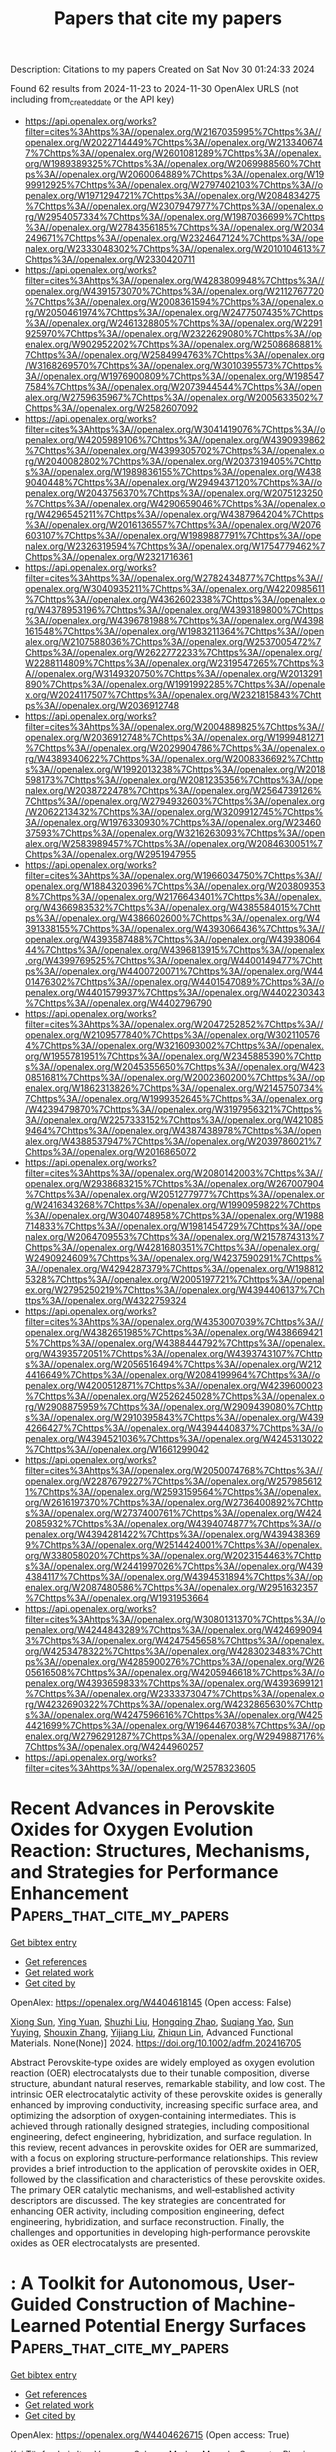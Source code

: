 #+TITLE: Papers that cite my papers
Description: Citations to my papers
Created on Sat Nov 30 01:24:33 2024

Found 62 results from 2024-11-23 to 2024-11-30
OpenAlex URLS (not including from_created_date or the API key)
- [[https://api.openalex.org/works?filter=cites%3Ahttps%3A//openalex.org/W2167035995%7Chttps%3A//openalex.org/W2022714449%7Chttps%3A//openalex.org/W2133406747%7Chttps%3A//openalex.org/W2601081289%7Chttps%3A//openalex.org/W1989389325%7Chttps%3A//openalex.org/W2069988560%7Chttps%3A//openalex.org/W2060064889%7Chttps%3A//openalex.org/W1999912925%7Chttps%3A//openalex.org/W2797402103%7Chttps%3A//openalex.org/W1971294721%7Chttps%3A//openalex.org/W2084834275%7Chttps%3A//openalex.org/W2307947977%7Chttps%3A//openalex.org/W2954057334%7Chttps%3A//openalex.org/W1987036699%7Chttps%3A//openalex.org/W2784356185%7Chttps%3A//openalex.org/W2034249671%7Chttps%3A//openalex.org/W2324647124%7Chttps%3A//openalex.org/W2333048302%7Chttps%3A//openalex.org/W2010104613%7Chttps%3A//openalex.org/W2330420711]]
- [[https://api.openalex.org/works?filter=cites%3Ahttps%3A//openalex.org/W4283809948%7Chttps%3A//openalex.org/W4391573070%7Chttps%3A//openalex.org/W2112767720%7Chttps%3A//openalex.org/W2008361594%7Chttps%3A//openalex.org/W2050461974%7Chttps%3A//openalex.org/W2477507435%7Chttps%3A//openalex.org/W2461328805%7Chttps%3A//openalex.org/W2291925970%7Chttps%3A//openalex.org/W2322629080%7Chttps%3A//openalex.org/W902952202%7Chttps%3A//openalex.org/W2508686881%7Chttps%3A//openalex.org/W2584994763%7Chttps%3A//openalex.org/W3168269570%7Chttps%3A//openalex.org/W3010395573%7Chttps%3A//openalex.org/W1976900809%7Chttps%3A//openalex.org/W1985477584%7Chttps%3A//openalex.org/W2073944544%7Chttps%3A//openalex.org/W2759635967%7Chttps%3A//openalex.org/W2005633502%7Chttps%3A//openalex.org/W2582607092]]
- [[https://api.openalex.org/works?filter=cites%3Ahttps%3A//openalex.org/W3041419076%7Chttps%3A//openalex.org/W4205989106%7Chttps%3A//openalex.org/W4390939862%7Chttps%3A//openalex.org/W4399305702%7Chttps%3A//openalex.org/W2040082802%7Chttps%3A//openalex.org/W2037319405%7Chttps%3A//openalex.org/W1989836155%7Chttps%3A//openalex.org/W4389040448%7Chttps%3A//openalex.org/W2949437120%7Chttps%3A//openalex.org/W2043756370%7Chttps%3A//openalex.org/W2075123250%7Chttps%3A//openalex.org/W4290659046%7Chttps%3A//openalex.org/W4296545211%7Chttps%3A//openalex.org/W4387964204%7Chttps%3A//openalex.org/W2016136557%7Chttps%3A//openalex.org/W2076603107%7Chttps%3A//openalex.org/W1989887791%7Chttps%3A//openalex.org/W2326319594%7Chttps%3A//openalex.org/W1754779462%7Chttps%3A//openalex.org/W2321716361]]
- [[https://api.openalex.org/works?filter=cites%3Ahttps%3A//openalex.org/W2782434877%7Chttps%3A//openalex.org/W3040935211%7Chttps%3A//openalex.org/W4220985611%7Chttps%3A//openalex.org/W4362602338%7Chttps%3A//openalex.org/W4378953196%7Chttps%3A//openalex.org/W4393189800%7Chttps%3A//openalex.org/W4396781988%7Chttps%3A//openalex.org/W4398161548%7Chttps%3A//openalex.org/W1983211364%7Chttps%3A//openalex.org/W2107588036%7Chttps%3A//openalex.org/W2537005472%7Chttps%3A//openalex.org/W2622772233%7Chttps%3A//openalex.org/W2288114809%7Chttps%3A//openalex.org/W2319547265%7Chttps%3A//openalex.org/W3149320750%7Chttps%3A//openalex.org/W2013291890%7Chttps%3A//openalex.org/W1991992285%7Chttps%3A//openalex.org/W2024117507%7Chttps%3A//openalex.org/W2321815843%7Chttps%3A//openalex.org/W2036912748]]
- [[https://api.openalex.org/works?filter=cites%3Ahttps%3A//openalex.org/W2004889825%7Chttps%3A//openalex.org/W2036912748%7Chttps%3A//openalex.org/W1999481271%7Chttps%3A//openalex.org/W2029904786%7Chttps%3A//openalex.org/W4389340622%7Chttps%3A//openalex.org/W2008336692%7Chttps%3A//openalex.org/W1992013238%7Chttps%3A//openalex.org/W2018598173%7Chttps%3A//openalex.org/W2081235356%7Chttps%3A//openalex.org/W2038722478%7Chttps%3A//openalex.org/W2564739126%7Chttps%3A//openalex.org/W2794932603%7Chttps%3A//openalex.org/W2062213432%7Chttps%3A//openalex.org/W3209912745%7Chttps%3A//openalex.org/W1976330930%7Chttps%3A//openalex.org/W2346037593%7Chttps%3A//openalex.org/W3216263093%7Chttps%3A//openalex.org/W2583989457%7Chttps%3A//openalex.org/W2084630051%7Chttps%3A//openalex.org/W2951947955]]
- [[https://api.openalex.org/works?filter=cites%3Ahttps%3A//openalex.org/W1966034750%7Chttps%3A//openalex.org/W1884320396%7Chttps%3A//openalex.org/W2038093538%7Chttps%3A//openalex.org/W2176643401%7Chttps%3A//openalex.org/W4366983532%7Chttps%3A//openalex.org/W4385584015%7Chttps%3A//openalex.org/W4386602600%7Chttps%3A//openalex.org/W4391338155%7Chttps%3A//openalex.org/W4393066436%7Chttps%3A//openalex.org/W4393587488%7Chttps%3A//openalex.org/W4393806444%7Chttps%3A//openalex.org/W4396813915%7Chttps%3A//openalex.org/W4399769525%7Chttps%3A//openalex.org/W4400149477%7Chttps%3A//openalex.org/W4400720071%7Chttps%3A//openalex.org/W4401476302%7Chttps%3A//openalex.org/W4401547089%7Chttps%3A//openalex.org/W4401579937%7Chttps%3A//openalex.org/W4402230343%7Chttps%3A//openalex.org/W4402796790]]
- [[https://api.openalex.org/works?filter=cites%3Ahttps%3A//openalex.org/W2047252852%7Chttps%3A//openalex.org/W2109577840%7Chttps%3A//openalex.org/W3021105764%7Chttps%3A//openalex.org/W3216093002%7Chttps%3A//openalex.org/W1955781951%7Chttps%3A//openalex.org/W2345885390%7Chttps%3A//openalex.org/W2045355650%7Chttps%3A//openalex.org/W4230851681%7Chttps%3A//openalex.org/W2002360200%7Chttps%3A//openalex.org/W1862313826%7Chttps%3A//openalex.org/W2145750734%7Chttps%3A//openalex.org/W1999352645%7Chttps%3A//openalex.org/W4239479870%7Chttps%3A//openalex.org/W3197956321%7Chttps%3A//openalex.org/W2257333152%7Chttps%3A//openalex.org/W4210859464%7Chttps%3A//openalex.org/W4387438978%7Chttps%3A//openalex.org/W4388537947%7Chttps%3A//openalex.org/W2039786021%7Chttps%3A//openalex.org/W2016865072]]
- [[https://api.openalex.org/works?filter=cites%3Ahttps%3A//openalex.org/W2080142003%7Chttps%3A//openalex.org/W2938683215%7Chttps%3A//openalex.org/W267007904%7Chttps%3A//openalex.org/W2051277977%7Chttps%3A//openalex.org/W2416343268%7Chttps%3A//openalex.org/W1990959822%7Chttps%3A//openalex.org/W3040748958%7Chttps%3A//openalex.org/W1988714833%7Chttps%3A//openalex.org/W1981454729%7Chttps%3A//openalex.org/W2064709553%7Chttps%3A//openalex.org/W2157874313%7Chttps%3A//openalex.org/W4281680351%7Chttps%3A//openalex.org/W2490924609%7Chttps%3A//openalex.org/W4237590291%7Chttps%3A//openalex.org/W4294287379%7Chttps%3A//openalex.org/W1988125328%7Chttps%3A//openalex.org/W2005197721%7Chttps%3A//openalex.org/W2795250219%7Chttps%3A//openalex.org/W4394406137%7Chttps%3A//openalex.org/W4322759324]]
- [[https://api.openalex.org/works?filter=cites%3Ahttps%3A//openalex.org/W4353007039%7Chttps%3A//openalex.org/W4382651985%7Chttps%3A//openalex.org/W4386694215%7Chttps%3A//openalex.org/W4388444792%7Chttps%3A//openalex.org/W4393572051%7Chttps%3A//openalex.org/W4393743107%7Chttps%3A//openalex.org/W2056516494%7Chttps%3A//openalex.org/W2124416649%7Chttps%3A//openalex.org/W2084199964%7Chttps%3A//openalex.org/W4200512871%7Chttps%3A//openalex.org/W4239600023%7Chttps%3A//openalex.org/W2526245028%7Chttps%3A//openalex.org/W2908875959%7Chttps%3A//openalex.org/W2909439080%7Chttps%3A//openalex.org/W2910395843%7Chttps%3A//openalex.org/W4394266427%7Chttps%3A//openalex.org/W4394440837%7Chttps%3A//openalex.org/W4394521036%7Chttps%3A//openalex.org/W4245313022%7Chttps%3A//openalex.org/W1661299042]]
- [[https://api.openalex.org/works?filter=cites%3Ahttps%3A//openalex.org/W2050074768%7Chttps%3A//openalex.org/W2287679227%7Chttps%3A//openalex.org/W2579856121%7Chttps%3A//openalex.org/W2593159564%7Chttps%3A//openalex.org/W2616197370%7Chttps%3A//openalex.org/W2736400892%7Chttps%3A//openalex.org/W2737400761%7Chttps%3A//openalex.org/W4242085932%7Chttps%3A//openalex.org/W4394074877%7Chttps%3A//openalex.org/W4394281422%7Chttps%3A//openalex.org/W4394383699%7Chttps%3A//openalex.org/W2514424001%7Chttps%3A//openalex.org/W338058020%7Chttps%3A//openalex.org/W2023154463%7Chttps%3A//openalex.org/W2441997026%7Chttps%3A//openalex.org/W4394384117%7Chttps%3A//openalex.org/W4394531894%7Chttps%3A//openalex.org/W2087480586%7Chttps%3A//openalex.org/W2951632357%7Chttps%3A//openalex.org/W1931953664]]
- [[https://api.openalex.org/works?filter=cites%3Ahttps%3A//openalex.org/W3080131370%7Chttps%3A//openalex.org/W4244843289%7Chttps%3A//openalex.org/W4246990943%7Chttps%3A//openalex.org/W4247545658%7Chttps%3A//openalex.org/W4253478322%7Chttps%3A//openalex.org/W4283023483%7Chttps%3A//openalex.org/W4285900276%7Chttps%3A//openalex.org/W2605616508%7Chttps%3A//openalex.org/W4205946618%7Chttps%3A//openalex.org/W4393659833%7Chttps%3A//openalex.org/W4393699121%7Chttps%3A//openalex.org/W2333373047%7Chttps%3A//openalex.org/W4232690322%7Chttps%3A//openalex.org/W4232865630%7Chttps%3A//openalex.org/W4247596616%7Chttps%3A//openalex.org/W4254421699%7Chttps%3A//openalex.org/W1964467038%7Chttps%3A//openalex.org/W2796291287%7Chttps%3A//openalex.org/W2949887176%7Chttps%3A//openalex.org/W4244960257]]
- [[https://api.openalex.org/works?filter=cites%3Ahttps%3A//openalex.org/W2578323605]]

* Recent Advances in Perovskite Oxides for Oxygen Evolution Reaction: Structures, Mechanisms, and Strategies for Performance Enhancement  :Papers_that_cite_my_papers:
:PROPERTIES:
:UUID: https://openalex.org/W4404618145
:TOPICS: Electrocatalysis for Energy Conversion, Fuel Cell Membrane Technology, Aqueous Zinc-Ion Battery Technology
:PUBLICATION_DATE: 2024-11-22
:END:    
    
[[elisp:(doi-add-bibtex-entry "https://doi.org/10.1002/adfm.202416705")][Get bibtex entry]] 

- [[elisp:(progn (xref--push-markers (current-buffer) (point)) (oa--referenced-works "https://openalex.org/W4404618145"))][Get references]]
- [[elisp:(progn (xref--push-markers (current-buffer) (point)) (oa--related-works "https://openalex.org/W4404618145"))][Get related work]]
- [[elisp:(progn (xref--push-markers (current-buffer) (point)) (oa--cited-by-works "https://openalex.org/W4404618145"))][Get cited by]]

OpenAlex: https://openalex.org/W4404618145 (Open access: False)
    
[[https://openalex.org/A5111000586][Xiong Sun]], [[https://openalex.org/A5084668702][Ying Yuan]], [[https://openalex.org/A5101977256][Shuzhi Liu]], [[https://openalex.org/A5101657638][Hongqing Zhao]], [[https://openalex.org/A5103458891][Suqiang Yao]], [[https://openalex.org/A5100297869][Sun Yuying]], [[https://openalex.org/A5101742243][Shouxin Zhang]], [[https://openalex.org/A5040103169][Yijiang Liu]], [[https://openalex.org/A5009534643][Zhiqun Lin]], Advanced Functional Materials. None(None)] 2024. https://doi.org/10.1002/adfm.202416705 
     
Abstract Perovskite‐type oxides are widely employed as oxygen evolution reaction (OER) electrocatalysts due to their tunable composition, diverse structure, abundant natural reserves, remarkable stability, and low cost. The intrinsic OER electrocatalytic activity of these perovskite oxides is generally enhanced by improving conductivity, increasing specific surface area, and optimizing the adsorption of oxygen‐containing intermediates. This is achieved through rationally designed strategies, including compositional engineering, defect engineering, hybridization, and surface regulation. In this review, recent advances in perovskite oxides for OER are summarized, with a focus on exploring structure‐performance relationships. This review provides a brief introduction to the application of perovskite oxides in OER, followed by the classification and characteristics of these perovskite oxides. The primary OER catalytic mechanisms, and well‐established activity descriptors are discussed. The key strategies are concentrated for enhancing OER activity, including composition engineering, defect engineering, hybridization, and surface reconstruction. Finally, the challenges and opportunities in developing high‐performance perovskite oxides as OER electrocatalysts are presented.    

    

* : A Toolkit for Autonomous, User-Guided Construction of Machine-Learned Potential Energy Surfaces  :Papers_that_cite_my_papers:
:PROPERTIES:
:UUID: https://openalex.org/W4404626715
:TOPICS: Accelerating Materials Innovation through Informatics
:PUBLICATION_DATE: 2024-11-01
:END:    
    
[[elisp:(doi-add-bibtex-entry "https://doi.org/10.1016/j.cpc.2024.109446")][Get bibtex entry]] 

- [[elisp:(progn (xref--push-markers (current-buffer) (point)) (oa--referenced-works "https://openalex.org/W4404626715"))][Get references]]
- [[elisp:(progn (xref--push-markers (current-buffer) (point)) (oa--related-works "https://openalex.org/W4404626715"))][Get related work]]
- [[elisp:(progn (xref--push-markers (current-buffer) (point)) (oa--cited-by-works "https://openalex.org/W4404626715"))][Get cited by]]

OpenAlex: https://openalex.org/W4404626715 (Open access: True)
    
[[https://openalex.org/A5067711046][Kai Töpfer]], [[https://openalex.org/A5032259190][Luis Itza Vazquez-Salazar]], [[https://openalex.org/A5010154021][Markus Meuwly]], Computer Physics Communications. None(None)] 2024. https://doi.org/10.1016/j.cpc.2024.109446 
     
No abstract    

    

* Utilizing Cationic Vacancy Defects to Switch Oxygen Evolution Mechanisms on Atomically Dispersed Ru for Enhanced Acidic Catalytic Performance  :Papers_that_cite_my_papers:
:PROPERTIES:
:UUID: https://openalex.org/W4404628614
:TOPICS: Electrocatalysis for Energy Conversion, Catalytic Nanomaterials, Fuel Cell Membrane Technology
:PUBLICATION_DATE: 2024-11-01
:END:    
    
[[elisp:(doi-add-bibtex-entry "https://doi.org/10.1016/j.apcatb.2024.124845")][Get bibtex entry]] 

- [[elisp:(progn (xref--push-markers (current-buffer) (point)) (oa--referenced-works "https://openalex.org/W4404628614"))][Get references]]
- [[elisp:(progn (xref--push-markers (current-buffer) (point)) (oa--related-works "https://openalex.org/W4404628614"))][Get related work]]
- [[elisp:(progn (xref--push-markers (current-buffer) (point)) (oa--cited-by-works "https://openalex.org/W4404628614"))][Get cited by]]

OpenAlex: https://openalex.org/W4404628614 (Open access: False)
    
[[https://openalex.org/A5101742243][Shouxin Zhang]], [[https://openalex.org/A5022097698][Deshuai Yang]], [[https://openalex.org/A5101911131][Zhen Yang]], [[https://openalex.org/A5051585653][Lili Wang]], Applied Catalysis B Environment and Energy. None(None)] 2024. https://doi.org/10.1016/j.apcatb.2024.124845 
     
No abstract    

    

* Selective Photocatalytic Conversion of CO2 to Ethanol via Unsaturated Cu–O Domains  :Papers_that_cite_my_papers:
:PROPERTIES:
:UUID: https://openalex.org/W4404629041
:TOPICS: Electrochemical Reduction of CO2 to Fuels, Photocatalytic Materials for Solar Energy Conversion, Catalytic Nanomaterials
:PUBLICATION_DATE: 2024-11-22
:END:    
    
[[elisp:(doi-add-bibtex-entry "https://doi.org/10.1021/acsnano.4c11842")][Get bibtex entry]] 

- [[elisp:(progn (xref--push-markers (current-buffer) (point)) (oa--referenced-works "https://openalex.org/W4404629041"))][Get references]]
- [[elisp:(progn (xref--push-markers (current-buffer) (point)) (oa--related-works "https://openalex.org/W4404629041"))][Get related work]]
- [[elisp:(progn (xref--push-markers (current-buffer) (point)) (oa--cited-by-works "https://openalex.org/W4404629041"))][Get cited by]]

OpenAlex: https://openalex.org/W4404629041 (Open access: False)
    
[[https://openalex.org/A5100417669][Yan Wang]], [[https://openalex.org/A5005516258][Mingqi He]], [[https://openalex.org/A5024232795][Pengxin Yang]], [[https://openalex.org/A5005475250][Yanan Zhou]], [[https://openalex.org/A5100322864][Li Wang]], [[https://openalex.org/A5062350665][Kaifu Zhang]], [[https://openalex.org/A5101871702][Zhuo Jiang]], [[https://openalex.org/A5003043966][Qiquan Luo]], [[https://openalex.org/A5039404041][Shan Gao]], [[https://openalex.org/A5100458442][Jinlong Yang]], ACS Nano. None(None)] 2024. https://doi.org/10.1021/acsnano.4c11842 
     
Enhancing the selectivity of photocatalytic CO2 reduction to valuable multicarbon (C2+) products remains a significant challenge in green synthetic chemistry. Here, we present a dual-center strategy for metal oxides that boosts the photochemical conversion of CO2 to ethanol by regulating the coordination number of metal and oxygen sites. Notably, CuO catalysts rich in low-coordinated Cu–O domains have achieved nearly perfect ethanol selectivity (96.9%), extraordinary durability (60 h), and a superior yield rate of 30.5 μmol·g–1·h–1, surpassing the performance of many existing photocatalysts in water vapor and CO2. Density functional theory calculations and operando spectroscopic results provide conclusive evidence that tricoordinated copper (Cu3c) increases the coverage of key *CO species, while bicoordinated oxygen (O2c) controls the migration of *CO species, thereby effectively reducing the energy requirement for *CO dimerization into *OC–CO intermediates (ΔG*OC–CO = −0.56 eV) in the ethanol pathway. This work offers valuable insights for designing photocatalysts that exhibit improved selectivity for C2+ fuels.    

    

* Improving electrocatalytic OER activity of perovskites through insertion of ternary B-site metals  :Papers_that_cite_my_papers:
:PROPERTIES:
:UUID: https://openalex.org/W4404629505
:TOPICS: Electrocatalysis for Energy Conversion, Solid Oxide Fuel Cells, Fuel Cell Membrane Technology
:PUBLICATION_DATE: 2024-11-22
:END:    
    
[[elisp:(doi-add-bibtex-entry "https://doi.org/10.1016/j.mtchem.2024.102414")][Get bibtex entry]] 

- [[elisp:(progn (xref--push-markers (current-buffer) (point)) (oa--referenced-works "https://openalex.org/W4404629505"))][Get references]]
- [[elisp:(progn (xref--push-markers (current-buffer) (point)) (oa--related-works "https://openalex.org/W4404629505"))][Get related work]]
- [[elisp:(progn (xref--push-markers (current-buffer) (point)) (oa--cited-by-works "https://openalex.org/W4404629505"))][Get cited by]]

OpenAlex: https://openalex.org/W4404629505 (Open access: True)
    
[[https://openalex.org/A5002185829][M. Jones]], [[https://openalex.org/A5100303246][Cheng Lyu]], [[https://openalex.org/A5059593862][David P. Trudgeon]], [[https://openalex.org/A5102628751][Jack Corbin]], [[https://openalex.org/A5107038614][Ida Nawrocka]], [[https://openalex.org/A5100389532][Zhenyu Zhang]], [[https://openalex.org/A5013394346][Mikkel B. Lykkegaard]], [[https://openalex.org/A5057129976][Shaoliang Guan]], [[https://openalex.org/A5114755253][Tim Dodwell]], [[https://openalex.org/A5100451532][Xiaohong Li]], Materials Today Chemistry. 42(None)] 2024. https://doi.org/10.1016/j.mtchem.2024.102414 
     
No abstract    

    

* Recent progress in advanced design of iridium‐based and ruthenium‐based perovskite catalysts for acidic oxygen evolution reaction  :Papers_that_cite_my_papers:
:PROPERTIES:
:UUID: https://openalex.org/W4404631203
:TOPICS: Electrocatalysis for Energy Conversion, Fuel Cell Membrane Technology, Electrochemical Detection of Heavy Metal Ions
:PUBLICATION_DATE: 2024-11-22
:END:    
    
[[elisp:(doi-add-bibtex-entry "https://doi.org/10.1002/ece2.79")][Get bibtex entry]] 

- [[elisp:(progn (xref--push-markers (current-buffer) (point)) (oa--referenced-works "https://openalex.org/W4404631203"))][Get references]]
- [[elisp:(progn (xref--push-markers (current-buffer) (point)) (oa--related-works "https://openalex.org/W4404631203"))][Get related work]]
- [[elisp:(progn (xref--push-markers (current-buffer) (point)) (oa--cited-by-works "https://openalex.org/W4404631203"))][Get cited by]]

OpenAlex: https://openalex.org/W4404631203 (Open access: True)
    
[[https://openalex.org/A5014434684][Yuqing Cheng]], [[https://openalex.org/A5100354965][Yibo Wang]], [[https://openalex.org/A5045370357][Zhaoping Shi]], [[https://openalex.org/A5101243238][Hongxiang Wu]], [[https://openalex.org/A5101701777][Jiahao Yang]], [[https://openalex.org/A5025627244][Jing Ni]], [[https://openalex.org/A5070193334][Ming Yang]], [[https://openalex.org/A5086615979][Ziang Wang]], [[https://openalex.org/A5073215457][Meiling Xiao]], [[https://openalex.org/A5113905939][Changpeng Liu]], [[https://openalex.org/A5100365518][Wei Xing]], EcoEnergy. None(None)] 2024. https://doi.org/10.1002/ece2.79 
     
Abstract Proton exchange membrane water electrolyzer (PEMWE) is of great importance for the production of green hydrogen. The large‐scale implementation of PEMWE, however, is seriously impeded by the sluggish oxygen evolution reaction (OER) at the anode, which results in considerable overpotential and thus the decreased energy conversion efficiency. To overcome this problem, researchers have extensively explored efficient anode catalysts that possess high activity and prolonged stability. Up to now, Ir‐based and Ru‐based catalysts are considered to be the most efficient candidates. Especially perovskite‐based catalysts have received intensive attention due to their distinctive structures and exceptional OER catalytic performance. To further promote their practical application, considerable research efforts are devoted to structural engineering toward enhanced activity and stability. In this paper, a review of the research progress on the advanced design of Ir‐ and Ru‐based perovskite catalysts is presented, with a focus on phase engineering, doping/substitution, morphology control, and compositing with other materials for perovskite catalysts as well as some preparation methods commonly used. It also summarizes the challenges and opportunities concerning perovskite‐based catalysts in current research, yielding further comprehension of the pertinent preparation and scrutiny of perovskite catalysts in the future.    

    

* Fe/Co bimetallic borides with modified electronic structure for Efficient oxygen evolution reaction  :Papers_that_cite_my_papers:
:PROPERTIES:
:UUID: https://openalex.org/W4404631327
:TOPICS: Electrocatalysis for Energy Conversion, Fuel Cell Membrane Technology, Catalytic Nanomaterials
:PUBLICATION_DATE: 2024-11-01
:END:    
    
[[elisp:(doi-add-bibtex-entry "https://doi.org/10.1016/j.apsusc.2024.161893")][Get bibtex entry]] 

- [[elisp:(progn (xref--push-markers (current-buffer) (point)) (oa--referenced-works "https://openalex.org/W4404631327"))][Get references]]
- [[elisp:(progn (xref--push-markers (current-buffer) (point)) (oa--related-works "https://openalex.org/W4404631327"))][Get related work]]
- [[elisp:(progn (xref--push-markers (current-buffer) (point)) (oa--cited-by-works "https://openalex.org/W4404631327"))][Get cited by]]

OpenAlex: https://openalex.org/W4404631327 (Open access: False)
    
[[https://openalex.org/A5112463864][Shuai Wan]], [[https://openalex.org/A5102883680][Lihong Bao]], [[https://openalex.org/A5113559649][Yuyang Zong]], [[https://openalex.org/A5069689204][Jiayu Xiao]], [[https://openalex.org/A5035361585][Jiaru He]], [[https://openalex.org/A5026950991][Xinyu Gao]], [[https://openalex.org/A5100371335][Sheng Wang]], [[https://openalex.org/A5088329516][Ruguang Ma]], Applied Surface Science. None(None)] 2024. https://doi.org/10.1016/j.apsusc.2024.161893 
     
No abstract    

    

* Identifying stable Nb-O clusters using evolutionary algorithm and DFT: A foundation for machine learning potentials  :Papers_that_cite_my_papers:
:PROPERTIES:
:UUID: https://openalex.org/W4404631358
:TOPICS: Accelerating Materials Innovation through Informatics, Atomic Layer Deposition Technology, Ferroelectric Devices for Low-Power Nanoscale Applications
:PUBLICATION_DATE: 2024-11-01
:END:    
    
[[elisp:(doi-add-bibtex-entry "https://doi.org/10.1016/j.chemphys.2024.112533")][Get bibtex entry]] 

- [[elisp:(progn (xref--push-markers (current-buffer) (point)) (oa--referenced-works "https://openalex.org/W4404631358"))][Get references]]
- [[elisp:(progn (xref--push-markers (current-buffer) (point)) (oa--related-works "https://openalex.org/W4404631358"))][Get related work]]
- [[elisp:(progn (xref--push-markers (current-buffer) (point)) (oa--cited-by-works "https://openalex.org/W4404631358"))][Get cited by]]

OpenAlex: https://openalex.org/W4404631358 (Open access: False)
    
[[https://openalex.org/A5019207856][I.S. Popov]], [[https://openalex.org/A5087832739][А. А. Валеева]], [[https://openalex.org/A5001534669][Andrey N. Enyashin]], Chemical Physics. None(None)] 2024. https://doi.org/10.1016/j.chemphys.2024.112533 
     
No abstract    

    

* Benchmarking performance: A round-robin testing for liquid alkaline electrolysis  :Papers_that_cite_my_papers:
:PROPERTIES:
:UUID: https://openalex.org/W4404632463
:TOPICS: Fuel Cell Membrane Technology, Solid Oxide Fuel Cells, Electrocatalysis for Energy Conversion
:PUBLICATION_DATE: 2024-11-22
:END:    
    
[[elisp:(doi-add-bibtex-entry "https://doi.org/10.1016/j.ijhydene.2024.11.288")][Get bibtex entry]] 

- [[elisp:(progn (xref--push-markers (current-buffer) (point)) (oa--referenced-works "https://openalex.org/W4404632463"))][Get references]]
- [[elisp:(progn (xref--push-markers (current-buffer) (point)) (oa--related-works "https://openalex.org/W4404632463"))][Get related work]]
- [[elisp:(progn (xref--push-markers (current-buffer) (point)) (oa--cited-by-works "https://openalex.org/W4404632463"))][Get cited by]]

OpenAlex: https://openalex.org/W4404632463 (Open access: True)
    
[[https://openalex.org/A5114756020][Simon Appelhaus]], [[https://openalex.org/A5060392141][L. Ritz]], [[https://openalex.org/A5073599757][Sharon V. Pape]], [[https://openalex.org/A5043890676][Felix Lohmann‐Richters]], [[https://openalex.org/A5051181947][Mikkel Rykær Kraglund]], [[https://openalex.org/A5006523179][Jens Oluf Jensen]], [[https://openalex.org/A5102931593][Francesco Massari]], [[https://openalex.org/A5092756412][Mehrdad Boroomandnia]], [[https://openalex.org/A5061450384][Matteo C. Romano]], [[https://openalex.org/A5079541405][Justin Albers]], [[https://openalex.org/A5017704783][Clemens Kubeil]], [[https://openalex.org/A5082174653][Christian Immanuel Bernäcker]], [[https://openalex.org/A5009214745][Michelle Sophie Lemcke]], [[https://openalex.org/A5092726557][Nadine Menzel]], [[https://openalex.org/A5052215757][Guido Bender]], [[https://openalex.org/A5017736439][Binyu Chen]], [[https://openalex.org/A5089046130][Steven Holdcroft]], [[https://openalex.org/A5085156377][Renaud Delmelle]], [[https://openalex.org/A5091834045][Joris Proost]], [[https://openalex.org/A5064651777][Jaromír Hnát]], [[https://openalex.org/A5070930063][Pertti Kauranen]], [[https://openalex.org/A5004900516][Vesa Ruuskanen]], [[https://openalex.org/A5114756021][Toni Viinanen]], [[https://openalex.org/A5065903817][Martin Müller]], [[https://openalex.org/A5042859805][Thomas Turek]], [[https://openalex.org/A5025547811][Meital Shviro]], International Journal of Hydrogen Energy. 95(None)] 2024. https://doi.org/10.1016/j.ijhydene.2024.11.288 
     
No abstract    

    

* Modulating Electronic Correlations in Ruthenium Oxides for Highly Efficient Oxygen Evolution Reaction  :Papers_that_cite_my_papers:
:PROPERTIES:
:UUID: https://openalex.org/W4404632938
:TOPICS: Electrocatalysis for Energy Conversion, Electrochemical Detection of Heavy Metal Ions, Fuel Cell Membrane Technology
:PUBLICATION_DATE: 2024-11-22
:END:    
    
[[elisp:(doi-add-bibtex-entry "https://doi.org/10.1021/prechem.4c00068")][Get bibtex entry]] 

- [[elisp:(progn (xref--push-markers (current-buffer) (point)) (oa--referenced-works "https://openalex.org/W4404632938"))][Get references]]
- [[elisp:(progn (xref--push-markers (current-buffer) (point)) (oa--related-works "https://openalex.org/W4404632938"))][Get related work]]
- [[elisp:(progn (xref--push-markers (current-buffer) (point)) (oa--cited-by-works "https://openalex.org/W4404632938"))][Get cited by]]

OpenAlex: https://openalex.org/W4404632938 (Open access: True)
    
[[https://openalex.org/A5091694557][Xianbing Miao]], [[https://openalex.org/A5053566426][Jingda Zhang]], [[https://openalex.org/A5058422700][Zhenpeng Hu]], [[https://openalex.org/A5039567536][Shiming Zhou]], Precision Chemistry. None(None)] 2024. https://doi.org/10.1021/prechem.4c00068 
     
Elucidating the electronic factors dominating the adsorption properties of transition-metal oxides is essential to construct highly efficient oxygen-evolving catalysts for hydrogen production by water splitting but remains a great challenge. Electron correlation from on-site Coulomb repulsion (U) among d-electrons is generally believed to significantly affect the electronic structure of these materials; however, it has long been neglected in studying their adsorption properties. Here, by choosing ruthenium oxide as a model system, we demonstrate the role of electron correlation on the electrocatalytic activity toward oxygen evolution reaction (OER). Our density functional theory plus U calculations on rutile RuO2 reveal that the electron correlation can tune the adsorption energies for oxygenated intermediate and optimize them after the metallic oxide being a Mott insulator upon increasing U. By regulating the RuO6 octahedral network, we constructed and synthesized a series of strongly correlated ruthenium oxides, where the Mott insulating ones indeed exhibit a superior OER performance to the metallic RuO2. Our work builds a bridge between the electrochemistry and Mott physics for transition-metal oxides, opening a new avenue for designing advanced catalysts.    

    

* Offsetting Carbon Footprints: Exploring CCUS Challenges and Solutions Across Diverse Industries in India  :Papers_that_cite_my_papers:
:PROPERTIES:
:UUID: https://openalex.org/W4404633031
:TOPICS: Carbon Dioxide Capture and Storage Technologies, Economic Implications of Climate Change Policies, Rebound Effect on Energy Efficiency and Consumption
:PUBLICATION_DATE: 2024-01-01
:END:    
    
[[elisp:(doi-add-bibtex-entry "https://doi.org/10.1007/978-3-031-70262-4_10")][Get bibtex entry]] 

- [[elisp:(progn (xref--push-markers (current-buffer) (point)) (oa--referenced-works "https://openalex.org/W4404633031"))][Get references]]
- [[elisp:(progn (xref--push-markers (current-buffer) (point)) (oa--related-works "https://openalex.org/W4404633031"))][Get related work]]
- [[elisp:(progn (xref--push-markers (current-buffer) (point)) (oa--cited-by-works "https://openalex.org/W4404633031"))][Get cited by]]

OpenAlex: https://openalex.org/W4404633031 (Open access: False)
    
[[https://openalex.org/A5056348448][Bidisha Chakrabarti]], [[https://openalex.org/A5114756152][Sadichha Jagadale]], [[https://openalex.org/A5052566348][Hemant Bherwani]], [[https://openalex.org/A5048120572][Rajesh B. Biniwale]], Environmental footprints and eco-design of products and processes. None(None)] 2024. https://doi.org/10.1007/978-3-031-70262-4_10 
     
No abstract    

    

* Conversion of Waste Tecoma Leaves into Heteroatom Doped Graphitic Carbon via a One-Step Chemical Activation Method for the Catalytic Oxygen Reduction Reaction and Supercapacitor Application  :Papers_that_cite_my_papers:
:PROPERTIES:
:UUID: https://openalex.org/W4404634956
:TOPICS: Materials for Electrochemical Supercapacitors, Electrocatalysis for Energy Conversion, Fuel Cell Membrane Technology
:PUBLICATION_DATE: 2024-11-22
:END:    
    
[[elisp:(doi-add-bibtex-entry "https://doi.org/10.1021/acssusresmgt.4c00329")][Get bibtex entry]] 

- [[elisp:(progn (xref--push-markers (current-buffer) (point)) (oa--referenced-works "https://openalex.org/W4404634956"))][Get references]]
- [[elisp:(progn (xref--push-markers (current-buffer) (point)) (oa--related-works "https://openalex.org/W4404634956"))][Get related work]]
- [[elisp:(progn (xref--push-markers (current-buffer) (point)) (oa--cited-by-works "https://openalex.org/W4404634956"))][Get cited by]]

OpenAlex: https://openalex.org/W4404634956 (Open access: False)
    
[[https://openalex.org/A5101797744][Avinash Sharma]], [[https://openalex.org/A5041795011][Prakash Majee]], [[https://openalex.org/A5108050947][Pooja Pooja]], [[https://openalex.org/A5022720937][Ravinder Pawar]], [[https://openalex.org/A5093298656][Yadagiri Naik Banothu]], [[https://openalex.org/A5008138990][Mukul Pradhan]], ACS Sustainable Resource Management. None(None)] 2024. https://doi.org/10.1021/acssusresmgt.4c00329 
     
For solid waste management and sustainable development, the conversion of waste materials into valuable feedstocks is essential. Keeping in mind the concept of "waste-to-wealth," we have synthesized value-added microporous graphitic carbon from waste Tecoma leaves, referred to as TA, through a one-step chemical activation process and utilized it for oxygen reduction reactions (ORRs) and capacitive energy storage applications. The transformation of biomass into metal-free porous graphitic carbon having an ORR efficiency comparable to or even better than commercially available Pt/C is critical for renewable energy conversion technologies. The TA-900 sample, synthesized at 900 °C having a high surface area of 1429 m2 g–1, containing 4.41 atom % nitrogen and 4.74 atom % oxygen, demonstrated excellent ORR performance among the synthesized graphitic carbon samples at different temperatures. It showed an onset potential (Eonset) of 1 V and a limiting current density (JL) of 6.21 mA cm–2, comparable to 10 wt % Pt/C. Both experimental and theoretical findings suggest that the TA-900 electrocatalyst exhibited a 4e– transfer mechanism in the electrocatalytic reduction of O2 to H2O. Regarding supercapacitor application, TA-900 achieved a high specific capacitance of 546 F g–1 in acidic and 327 F g–1 in neutral aqueous electrolyte at a current density of 1 A g–1 in a three-electrode setup. The TA-900-based symmetrical supercapacitor (SSC) device has remarkable durability, retaining its 84% capacitance retention even after 3000 cycles at 1 A g–1. It also achieved a notable energy density (33 Wh kg–1 and 6.60 mWh cm–3) and a power density (6.20 kW kg–1 and 1320 mW cm–3). The findings emphasize that heteroatom-doped TA-900 electrocatalysts synthesized from waste Tecoma leaves will be a promising, affordable alternative to the high-cost Pt/C catalyst used for clean energy conversion.    

    

* Mechanistic insights into the hydrogen evolution reaction catalyzed by Co MoP (n = 1 ∼ 5) clusters  :Papers_that_cite_my_papers:
:PROPERTIES:
:UUID: https://openalex.org/W4404635623
:TOPICS: Electrocatalysis for Energy Conversion, Advancements in Density Functional Theory, Materials and Methods for Hydrogen Storage
:PUBLICATION_DATE: 2024-11-01
:END:    
    
[[elisp:(doi-add-bibtex-entry "https://doi.org/10.1016/j.chemphys.2024.112527")][Get bibtex entry]] 

- [[elisp:(progn (xref--push-markers (current-buffer) (point)) (oa--referenced-works "https://openalex.org/W4404635623"))][Get references]]
- [[elisp:(progn (xref--push-markers (current-buffer) (point)) (oa--related-works "https://openalex.org/W4404635623"))][Get related work]]
- [[elisp:(progn (xref--push-markers (current-buffer) (point)) (oa--cited-by-works "https://openalex.org/W4404635623"))][Get cited by]]

OpenAlex: https://openalex.org/W4404635623 (Open access: False)
    
[[https://openalex.org/A5101531827][Tinghui Wu]], [[https://openalex.org/A5072374523][Zhigang Zak Fang]], Chemical Physics. None(None)] 2024. https://doi.org/10.1016/j.chemphys.2024.112527 
     
No abstract    

    

* Electron Donation from Carbon Support Enhances the Activity and Stability of Ultrasmall Ruo2 Nanoparticles in Acidic Oxygen Evolution Reaction  :Papers_that_cite_my_papers:
:PROPERTIES:
:UUID: https://openalex.org/W4404635806
:TOPICS: Electrocatalysis for Energy Conversion, Aqueous Zinc-Ion Battery Technology, Accelerating Materials Innovation through Informatics
:PUBLICATION_DATE: 2024-01-01
:END:    
    
[[elisp:(doi-add-bibtex-entry "https://doi.org/10.2139/ssrn.5030506")][Get bibtex entry]] 

- [[elisp:(progn (xref--push-markers (current-buffer) (point)) (oa--referenced-works "https://openalex.org/W4404635806"))][Get references]]
- [[elisp:(progn (xref--push-markers (current-buffer) (point)) (oa--related-works "https://openalex.org/W4404635806"))][Get related work]]
- [[elisp:(progn (xref--push-markers (current-buffer) (point)) (oa--cited-by-works "https://openalex.org/W4404635806"))][Get cited by]]

OpenAlex: https://openalex.org/W4404635806 (Open access: False)
    
[[https://openalex.org/A5009983167][Luo Huang]], [[https://openalex.org/A5103202525][Lixia Ma]], [[https://openalex.org/A5100316620][Jie Yang]], [[https://openalex.org/A5111296754][Jianghao Kang]], [[https://openalex.org/A5100401978][Yu Chen]], [[https://openalex.org/A5047252183][Junqing Yan]], [[https://openalex.org/A5044346277][Yunpeng Fang]], [[https://openalex.org/A5055054595][Li Deng]], [[https://openalex.org/A5056918742][Ruibin Jiang]], No host. None(None)] 2024. https://doi.org/10.2139/ssrn.5030506 
     
No abstract    

    

* Understanding the in-gap defect states in the photo-generated electrons’ dynamics over two dimensional defective bismuth oxybromide  :Papers_that_cite_my_papers:
:PROPERTIES:
:UUID: https://openalex.org/W4404635966
:TOPICS: Emergent Phenomena at Oxide Interfaces, Gallium Oxide (Ga2O3) Semiconductor Materials and Devices, Atomic Layer Deposition Technology
:PUBLICATION_DATE: 2024-11-01
:END:    
    
[[elisp:(doi-add-bibtex-entry "https://doi.org/10.1016/j.physleta.2024.130080")][Get bibtex entry]] 

- [[elisp:(progn (xref--push-markers (current-buffer) (point)) (oa--referenced-works "https://openalex.org/W4404635966"))][Get references]]
- [[elisp:(progn (xref--push-markers (current-buffer) (point)) (oa--related-works "https://openalex.org/W4404635966"))][Get related work]]
- [[elisp:(progn (xref--push-markers (current-buffer) (point)) (oa--cited-by-works "https://openalex.org/W4404635966"))][Get cited by]]

OpenAlex: https://openalex.org/W4404635966 (Open access: False)
    
[[https://openalex.org/A5012029603][Z. Fan]], [[https://openalex.org/A5064595431][Mengshi Zhou]], [[https://openalex.org/A5100364750][Jin Li]], [[https://openalex.org/A5044160048][Chaoyu He]], [[https://openalex.org/A5101694055][Tao Ouyang]], [[https://openalex.org/A5100644957][Chunxiao Zhang]], [[https://openalex.org/A5045868238][Chao Tang]], [[https://openalex.org/A5100704775][Jianxin Zhong]], Physics Letters A. None(None)] 2024. https://doi.org/10.1016/j.physleta.2024.130080 
     
No abstract    

    

* Generative Pretrained Transformer for Heterogeneous Catalysts  :Papers_that_cite_my_papers:
:PROPERTIES:
:UUID: https://openalex.org/W4404636284
:TOPICS: Accelerating Materials Innovation through Informatics, Electrocatalysis for Energy Conversion, Natural Language Processing
:PUBLICATION_DATE: 2024-11-22
:END:    
    
[[elisp:(doi-add-bibtex-entry "https://doi.org/10.1021/jacs.4c11504")][Get bibtex entry]] 

- [[elisp:(progn (xref--push-markers (current-buffer) (point)) (oa--referenced-works "https://openalex.org/W4404636284"))][Get references]]
- [[elisp:(progn (xref--push-markers (current-buffer) (point)) (oa--related-works "https://openalex.org/W4404636284"))][Get related work]]
- [[elisp:(progn (xref--push-markers (current-buffer) (point)) (oa--cited-by-works "https://openalex.org/W4404636284"))][Get cited by]]

OpenAlex: https://openalex.org/W4404636284 (Open access: False)
    
[[https://openalex.org/A5001151989][Dong Hyeon Mok]], [[https://openalex.org/A5058710447][Seoin Back]], Journal of the American Chemical Society. None(None)] 2024. https://doi.org/10.1021/jacs.4c11504 
     
Discovery of novel and promising materials is a critical challenge in the field of chemistry and material science, traditionally approached through methodologies ranging from trial-and-error to machine-learning-driven inverse design. Recent studies suggest that transformer-based language models can be utilized as material generative models to expand the chemical space and explore materials with desired properties. In this work, we introduce the catalyst generative pretrained transformer (CatGPT), trained to generate string representations of inorganic catalyst structures from a vast chemical space. CatGPT not only demonstrates high performance in generating valid and accurate catalyst structures but also serves as a foundation model for generating the desired types of catalysts by text-conditioning and fine-tuning. As an example, we fine-tuned the pretrained CatGPT using a binary alloy catalyst data set designed for screening two-electron oxygen reduction reaction (2e-ORR) catalyst and generated catalyst structures specialized for 2e-ORR. Our work demonstrates the potential of generative language models as generative tools for catalyst discovery.    

    

* Impact of uncompensated resistance on Hads-terminated Pt electrodeposition  :Papers_that_cite_my_papers:
:PROPERTIES:
:UUID: https://openalex.org/W4404636983
:TOPICS: Electrocatalysis for Energy Conversion, Electrochemical Detection of Heavy Metal Ions, Aqueous Zinc-Ion Battery Technology
:PUBLICATION_DATE: 2024-11-22
:END:    
    
[[elisp:(doi-add-bibtex-entry "https://doi.org/10.1007/s10008-024-06130-y")][Get bibtex entry]] 

- [[elisp:(progn (xref--push-markers (current-buffer) (point)) (oa--referenced-works "https://openalex.org/W4404636983"))][Get references]]
- [[elisp:(progn (xref--push-markers (current-buffer) (point)) (oa--related-works "https://openalex.org/W4404636983"))][Get related work]]
- [[elisp:(progn (xref--push-markers (current-buffer) (point)) (oa--cited-by-works "https://openalex.org/W4404636983"))][Get cited by]]

OpenAlex: https://openalex.org/W4404636983 (Open access: False)
    
[[https://openalex.org/A5047781226][Yihua Liu]], [[https://openalex.org/A5071233261][M.C. Lafouresse]], [[https://openalex.org/A5063718162][Ugo Bertocci]], [[https://openalex.org/A5087077480][John E. Bonevich]], [[https://openalex.org/A5002965837][Joseph A. Dura]], [[https://openalex.org/A5058916975][Lee J. Richter]], [[https://openalex.org/A5032174112][Gery R. Stafford]], [[https://openalex.org/A5068229840][Thomas P. Moffat]], Journal of Solid State Electrochemistry. None(None)] 2024. https://doi.org/10.1007/s10008-024-06130-y 
     
No abstract    

    

* Prebiotic formation of enantiomeric excess D-amino acids on natural pyrite  :Papers_that_cite_my_papers:
:PROPERTIES:
:UUID: https://openalex.org/W4404639395
:TOPICS: Amino Acid Transport and Metabolism in Health and Disease, Origin of Life and Prebiotic Chemistry, Fluorescent Chemosensors for Ion Detection and Bioimaging
:PUBLICATION_DATE: 2024-11-22
:END:    
    
[[elisp:(doi-add-bibtex-entry "https://doi.org/10.1038/s41467-024-54481-x")][Get bibtex entry]] 

- [[elisp:(progn (xref--push-markers (current-buffer) (point)) (oa--referenced-works "https://openalex.org/W4404639395"))][Get references]]
- [[elisp:(progn (xref--push-markers (current-buffer) (point)) (oa--related-works "https://openalex.org/W4404639395"))][Get related work]]
- [[elisp:(progn (xref--push-markers (current-buffer) (point)) (oa--cited-by-works "https://openalex.org/W4404639395"))][Get cited by]]

OpenAlex: https://openalex.org/W4404639395 (Open access: True)
    
[[https://openalex.org/A5100345537][Ruiqi Li]], [[https://openalex.org/A5055789502][Quanzheng Deng]], [[https://openalex.org/A5100663241][Lu Han]], [[https://openalex.org/A5016376609][Tianwei Ouyang]], [[https://openalex.org/A5027310250][Shunai Che]], [[https://openalex.org/A5102864707][Yuxi Fang]], Nature Communications. 15(1)] 2024. https://doi.org/10.1038/s41467-024-54481-x 
     
D-amino acids, found in excess in a minority of organisms and crucial for marine invertebrates, contrast with the more common L-amino acids in most life forms. The local prebiotic origin of D-amino acid enantiomeric excess in natural systems remains an unsolved conundrum. Herein, we demonstrate the formation of enantiomeric excess (ee) D-amino acids through photocatalytic reductive amination of α-keto acids on natural pyrite. Various amino acids with ee values in the range of 14.5–42.4%, are formed. The wavy arrangement of atoms on the surface of pyrite is speculated to lead to the preferential formation of D-amino acids. This work reveals the intrinsic asymmetric photocatalytic activity of pyrite, which could expand understandings on mechanism of asymmetric catalysis and chirality of inorganic crystals. Furthermore, it provides a plausible pathway for the prebiotic formation of D-amino acids, adding further evidence to the origin of D-amino acids enantiomeric excess in natural systems. Enantiomeric excess D-amino acids form via photocatalytic reductive amination of α-keto acids on natural pyrite. This provides a plausible pathway for the prebiotic formation of D-amino acids.    

    

* Electrochemical ozone production: from fundamental mechanisms to advanced applications  :Papers_that_cite_my_papers:
:PROPERTIES:
:UUID: https://openalex.org/W4404640974
:TOPICS: Gas Sensing Technology and Materials, Aqueous Zinc-Ion Battery Technology, Catalytic Nanomaterials
:PUBLICATION_DATE: 2024-01-01
:END:    
    
[[elisp:(doi-add-bibtex-entry "https://doi.org/10.1039/d4ey00204k")][Get bibtex entry]] 

- [[elisp:(progn (xref--push-markers (current-buffer) (point)) (oa--referenced-works "https://openalex.org/W4404640974"))][Get references]]
- [[elisp:(progn (xref--push-markers (current-buffer) (point)) (oa--related-works "https://openalex.org/W4404640974"))][Get related work]]
- [[elisp:(progn (xref--push-markers (current-buffer) (point)) (oa--cited-by-works "https://openalex.org/W4404640974"))][Get cited by]]

OpenAlex: https://openalex.org/W4404640974 (Open access: True)
    
[[https://openalex.org/A5100409757][Jia Liu]], [[https://openalex.org/A5029564085][Xiaoge Peng]], [[https://openalex.org/A5068912440][Xiaosa Wang]], [[https://openalex.org/A5031589981][Xing Zhong]], [[https://openalex.org/A5100336346][Jianguo Wang]], EES Catalysis. None(None)] 2024. https://doi.org/10.1039/d4ey00204k 
     
This work explores the mechanism of electrochemical ozone production (EOP), focusing on electrocatalyst development, standardized testing, EOP electrolyzer design and application. By addressing challenges and summarizing progress, it aims to promote practical EOP application in diverse fields.    

    

* Thermodynamic and kinetic analysis of the oxygen evolution reaction on TiO2 (100) and (101) surfaces: A DFT study  :Papers_that_cite_my_papers:
:PROPERTIES:
:UUID: https://openalex.org/W4404642081
:TOPICS: Catalytic Nanomaterials, Electrocatalysis for Energy Conversion, Emergent Phenomena at Oxide Interfaces
:PUBLICATION_DATE: 2024-11-01
:END:    
    
[[elisp:(doi-add-bibtex-entry "https://doi.org/10.1016/j.susc.2024.122654")][Get bibtex entry]] 

- [[elisp:(progn (xref--push-markers (current-buffer) (point)) (oa--referenced-works "https://openalex.org/W4404642081"))][Get references]]
- [[elisp:(progn (xref--push-markers (current-buffer) (point)) (oa--related-works "https://openalex.org/W4404642081"))][Get related work]]
- [[elisp:(progn (xref--push-markers (current-buffer) (point)) (oa--cited-by-works "https://openalex.org/W4404642081"))][Get cited by]]

OpenAlex: https://openalex.org/W4404642081 (Open access: False)
    
[[https://openalex.org/A5111316121][Felipe Marinho Fernandes]], [[https://openalex.org/A5078583650][Neubi Francisco Xavier]], [[https://openalex.org/A5015605328][Glauco Favilla Bauerfeldt]], [[https://openalex.org/A5014817769][Márcio Soares Pereira]], [[https://openalex.org/A5086608083][Clarissa Oliveira da Silva]], Surface Science. None(None)] 2024. https://doi.org/10.1016/j.susc.2024.122654 
     
No abstract    

    

* Isolating Cu-Zn active-sites in Ordered Intermetallics to Enhance Nitrite-to-Ammonia Electroreduction  :Papers_that_cite_my_papers:
:PROPERTIES:
:UUID: https://openalex.org/W4404643314
:TOPICS: Ammonia Synthesis and Electrocatalysis, Catalytic Reduction of Nitro Compounds, Photocatalytic Materials for Solar Energy Conversion
:PUBLICATION_DATE: 2024-11-23
:END:    
    
[[elisp:(doi-add-bibtex-entry "https://doi.org/10.1038/s41467-024-53897-9")][Get bibtex entry]] 

- [[elisp:(progn (xref--push-markers (current-buffer) (point)) (oa--referenced-works "https://openalex.org/W4404643314"))][Get references]]
- [[elisp:(progn (xref--push-markers (current-buffer) (point)) (oa--related-works "https://openalex.org/W4404643314"))][Get related work]]
- [[elisp:(progn (xref--push-markers (current-buffer) (point)) (oa--cited-by-works "https://openalex.org/W4404643314"))][Get cited by]]

OpenAlex: https://openalex.org/W4404643314 (Open access: True)
    
[[https://openalex.org/A5004685062][Jiao Lan]], [[https://openalex.org/A5100371335][Sheng Wang]], [[https://openalex.org/A5066466244][Cheng‐Wei Kao]], [[https://openalex.org/A5080261450][Ying‐Rui Lu]], [[https://openalex.org/A5103194932][Feng Xie]], [[https://openalex.org/A5057738445][Yongwen Tan]], Nature Communications. 15(1)] 2024. https://doi.org/10.1038/s41467-024-53897-9 
     
Electrocatalytic nitrite reduction to the valuable ammonia is a green and sustainable alternative to the conventional Haber-Bosch method for ammonia synthesis, while the activity and selectivity for ammonia production remains poor at low nitrite concentrations. Herein, we report a nanoporous intermetallic single-atom alloy CuZn (np/ISAA-CuZn) catalyst with completely isolated Cu-Zn active-sites, which achieves neutral nitrite reduction reaction with a remarkable NH3 Faradaic efficiency over 95% and the highest energy efficiency of ≈ 59.1% in wide potential range from −0.2 to −0.8 V vs. RHE. The np/ISAA-CuZn electrocatalyst was able to operate stably at 500 mA cm−2 for 220 h under membrane electrode assembly conditions with a stabilized NH3 Faraday efficiency of ~80% and high NO2‒ removal rate of ~100%. A series of in situ experimental studies combined with density functional theory calculations reveal that strong electronic interactions of isolated Cu-Zn active-sites altered the protonation adsorption species, effectively alleviating the protonation barrier of *NO2 and thus greatly facilitating the selective reduction of NO2− into NH3. Electrocatalytic nitrite reduction is a green alternative to the Haber-Bosch process, but its ammonia production remains inefficient at low nitrite levels. Here the authors report an intermetallic single atom alloy CuZn catalyst for nitrite reduction to ammonia with high efficiency and stability at low nitrite concentration of 1−10 mM.    

    

* Electrocatalysis beyond the Reversible Hydrogen Electrode  :Papers_that_cite_my_papers:
:PROPERTIES:
:UUID: https://openalex.org/W4404651800
:TOPICS: Electrochemical Reduction of CO2 to Fuels, Electrocatalysis for Energy Conversion, Electrochemical Detection of Heavy Metal Ions
:PUBLICATION_DATE: 2024-11-01
:END:    
    
[[elisp:(doi-add-bibtex-entry "https://doi.org/10.1016/j.coelec.2024.101611")][Get bibtex entry]] 

- [[elisp:(progn (xref--push-markers (current-buffer) (point)) (oa--referenced-works "https://openalex.org/W4404651800"))][Get references]]
- [[elisp:(progn (xref--push-markers (current-buffer) (point)) (oa--related-works "https://openalex.org/W4404651800"))][Get related work]]
- [[elisp:(progn (xref--push-markers (current-buffer) (point)) (oa--cited-by-works "https://openalex.org/W4404651800"))][Get cited by]]

OpenAlex: https://openalex.org/W4404651800 (Open access: True)
    
[[https://openalex.org/A5040581794][Dipam Manish Patel]], [[https://openalex.org/A5073300625][Anjana Tripathi]], [[https://openalex.org/A5082889719][Vivianne K. Ocampo-Restrepo]], [[https://openalex.org/A5007416206][Georg Kastlunger]], Current Opinion in Electrochemistry. None(None)] 2024. https://doi.org/10.1016/j.coelec.2024.101611 
     
No abstract    

    

* Enhancing effects of edge-N in Pt-based carbon support on hydrogen evolution reaction  :Papers_that_cite_my_papers:
:PROPERTIES:
:UUID: https://openalex.org/W4404653390
:TOPICS: Electrocatalysis for Energy Conversion, Catalytic Nanomaterials, Desulfurization Technologies for Fuels
:PUBLICATION_DATE: 2024-11-01
:END:    
    
[[elisp:(doi-add-bibtex-entry "https://doi.org/10.1016/j.surfin.2024.105499")][Get bibtex entry]] 

- [[elisp:(progn (xref--push-markers (current-buffer) (point)) (oa--referenced-works "https://openalex.org/W4404653390"))][Get references]]
- [[elisp:(progn (xref--push-markers (current-buffer) (point)) (oa--related-works "https://openalex.org/W4404653390"))][Get related work]]
- [[elisp:(progn (xref--push-markers (current-buffer) (point)) (oa--cited-by-works "https://openalex.org/W4404653390"))][Get cited by]]

OpenAlex: https://openalex.org/W4404653390 (Open access: False)
    
[[https://openalex.org/A5111062633][Xianyou Luo]], [[https://openalex.org/A5091281085][Bokai Cao]], [[https://openalex.org/A5101454385][Muhammad Fayaz]], [[https://openalex.org/A5019882233][Wende Lai]], [[https://openalex.org/A5017150058][Baodong Du]], [[https://openalex.org/A5009964391][Heng Zheng]], [[https://openalex.org/A5049857473][Xunhui Xiong]], [[https://openalex.org/A5112531420][Yong Chen]], Surfaces and Interfaces. None(None)] 2024. https://doi.org/10.1016/j.surfin.2024.105499 
     
No abstract    

    

* Using CrN4 Moiety to Weaken the Dissociation Barrier of Hydroxyl on Adjacent Single Iron Atom for Efficient Oxygen Reduction  :Papers_that_cite_my_papers:
:PROPERTIES:
:UUID: https://openalex.org/W4404655119
:TOPICS: Electrocatalysis for Energy Conversion, Fuel Cell Membrane Technology, Aqueous Zinc-Ion Battery Technology
:PUBLICATION_DATE: 2024-11-01
:END:    
    
[[elisp:(doi-add-bibtex-entry "https://doi.org/10.1016/j.ensm.2024.103927")][Get bibtex entry]] 

- [[elisp:(progn (xref--push-markers (current-buffer) (point)) (oa--referenced-works "https://openalex.org/W4404655119"))][Get references]]
- [[elisp:(progn (xref--push-markers (current-buffer) (point)) (oa--related-works "https://openalex.org/W4404655119"))][Get related work]]
- [[elisp:(progn (xref--push-markers (current-buffer) (point)) (oa--cited-by-works "https://openalex.org/W4404655119"))][Get cited by]]

OpenAlex: https://openalex.org/W4404655119 (Open access: False)
    
[[https://openalex.org/A5112395743][Li-Lian Wang]], [[https://openalex.org/A5100394072][Lei Zhu]], [[https://openalex.org/A5110540290][Xinyu Zhao]], [[https://openalex.org/A5101242040][Hang Ma]], [[https://openalex.org/A5062632813][Bingjie Pang]], [[https://openalex.org/A5037093130][Lingyan Duan]], [[https://openalex.org/A5102748105][Kun Zeng]], [[https://openalex.org/A5102858019][Lu Liu]], [[https://openalex.org/A5053979760][Anran Chen]], [[https://openalex.org/A5088665306][Hong Guo]], Energy storage materials. None(None)] 2024. https://doi.org/10.1016/j.ensm.2024.103927 
     
No abstract    

    

* Dynamically Reconstructed Fe‐CoOOH Semi‐Crystalline Electrocatalyst for Efficient Oxygen Evolution Reaction  :Papers_that_cite_my_papers:
:PROPERTIES:
:UUID: https://openalex.org/W4404657010
:TOPICS: Electrocatalysis for Energy Conversion, Aqueous Zinc-Ion Battery Technology, Electrochemical Detection of Heavy Metal Ions
:PUBLICATION_DATE: 2024-11-24
:END:    
    
[[elisp:(doi-add-bibtex-entry "https://doi.org/10.1002/smll.202408854")][Get bibtex entry]] 

- [[elisp:(progn (xref--push-markers (current-buffer) (point)) (oa--referenced-works "https://openalex.org/W4404657010"))][Get references]]
- [[elisp:(progn (xref--push-markers (current-buffer) (point)) (oa--related-works "https://openalex.org/W4404657010"))][Get related work]]
- [[elisp:(progn (xref--push-markers (current-buffer) (point)) (oa--cited-by-works "https://openalex.org/W4404657010"))][Get cited by]]

OpenAlex: https://openalex.org/W4404657010 (Open access: True)
    
[[https://openalex.org/A5103280830][Abdul Qayum]], [[https://openalex.org/A5086445869][Karim Harrath]], [[https://openalex.org/A5107905151][Rui Li]], [[https://openalex.org/A5084311563][Abebe Reda Woldu]], [[https://openalex.org/A5082656873][Paul K. Chu]], [[https://openalex.org/A5014924091][Liangsheng Hu]], [[https://openalex.org/A5006499989][Fushen Lu]], [[https://openalex.org/A5022148039][Xiangdong Yao]], Small. None(None)] 2024. https://doi.org/10.1002/smll.202408854  ([[https://onlinelibrary.wiley.com/doi/pdfdirect/10.1002/smll.202408854][pdf]])
     
Abstract The development of robust and efficient electrocatalysts for the oxygen evolution reaction (OER) has been the main focus of water electrolysis but remains a great challenge. Here, the synthesis of a highly active and ultra‐stable Fe‐CoOOH electrocatalyst is reported by steering raw cobalt foam via an in situ solution combustion method assisted by a galvanic replacement reaction and subsequent electrochemical reconstruction of the CoFeO x pre‐catalyst. In/ ex situ electrochemical analysis and physicochemical characterizations show that the CoFeO x undergoes quick chemical and slow morphological reconstruction to Fe‐CoOOH nanosheets. The Fe‐CoOOH possesses a semi‐crystalline nature with distinct short‐range ordering and outstanding OER activity with overpotentials as low as 271 and 291 mV at current densities of 500 and 1,000 mA cm −2 , respectively. The remarkable stability under 1,000 mA cm −2 for at least 700 h is achieved. Theoretical calculations confirm the crucial role of Fe doping in facilitating surface reconstruction, enhancing OER activity, and improving the stability of the Fe‐CoOOH. Comparative analysis with other transition metals doping reveals the unique ability of Fe to adsorb onto the CoOOH surface, thereby modulating the electronic density and facilitating faster adsorption of reaction intermediates. This work represents valuable insights into the surface reconstruction and doping processes.    

    

* The effects of biaxial strain and sulfur/boron doping on the photocatalytic performance of the g-C3N5 system: A first-principles study  :Papers_that_cite_my_papers:
:PROPERTIES:
:UUID: https://openalex.org/W4404657649
:TOPICS: Photocatalytic Materials for Solar Energy Conversion, Two-Dimensional Materials, Perovskite Solar Cell Technology
:PUBLICATION_DATE: 2024-11-24
:END:    
    
[[elisp:(doi-add-bibtex-entry "https://doi.org/10.1016/j.commatsci.2024.113560")][Get bibtex entry]] 

- [[elisp:(progn (xref--push-markers (current-buffer) (point)) (oa--referenced-works "https://openalex.org/W4404657649"))][Get references]]
- [[elisp:(progn (xref--push-markers (current-buffer) (point)) (oa--related-works "https://openalex.org/W4404657649"))][Get related work]]
- [[elisp:(progn (xref--push-markers (current-buffer) (point)) (oa--cited-by-works "https://openalex.org/W4404657649"))][Get cited by]]

OpenAlex: https://openalex.org/W4404657649 (Open access: False)
    
[[https://openalex.org/A5079743857][Yongde Yao]], [[https://openalex.org/A5086125069][Fujian Tang]], [[https://openalex.org/A5007160308][Shangtong Yang]], Computational Materials Science. 247(None)] 2024. https://doi.org/10.1016/j.commatsci.2024.113560 
     
No abstract    

    

* Design of Ni-coordinated MOF on stainless steel via electrodeposition as efficient and stable oxygen evolution electrode for alkaline water electrolysis  :Papers_that_cite_my_papers:
:PROPERTIES:
:UUID: https://openalex.org/W4404657854
:TOPICS: Electrocatalysis for Energy Conversion, Fuel Cell Membrane Technology, Aqueous Zinc-Ion Battery Technology
:PUBLICATION_DATE: 2024-11-01
:END:    
    
[[elisp:(doi-add-bibtex-entry "https://doi.org/10.1016/j.electacta.2024.145416")][Get bibtex entry]] 

- [[elisp:(progn (xref--push-markers (current-buffer) (point)) (oa--referenced-works "https://openalex.org/W4404657854"))][Get references]]
- [[elisp:(progn (xref--push-markers (current-buffer) (point)) (oa--related-works "https://openalex.org/W4404657854"))][Get related work]]
- [[elisp:(progn (xref--push-markers (current-buffer) (point)) (oa--cited-by-works "https://openalex.org/W4404657854"))][Get cited by]]

OpenAlex: https://openalex.org/W4404657854 (Open access: True)
    
[[https://openalex.org/A5097501789][Valentina Maria Volanti]], [[https://openalex.org/A5075459460][Andrea Zaffora]], [[https://openalex.org/A5045531363][Leonardo Iannucci]], [[https://openalex.org/A5066038959][Sabrina Grassini]], [[https://openalex.org/A5096645279][Elisabetta Inico]], [[https://openalex.org/A5061443346][Clara Saetta]], [[https://openalex.org/A5087412983][Giovanni Di Liberto]], [[https://openalex.org/A5040697360][Monica Santamaria]], Electrochimica Acta. None(None)] 2024. https://doi.org/10.1016/j.electacta.2024.145416 
     
No abstract    

    

* Electrochemical behavior of LiNiCo oxide cathodes as catalyst for lithium-air batteries  :Papers_that_cite_my_papers:
:PROPERTIES:
:UUID: https://openalex.org/W4404662045
:TOPICS: Lithium Battery Technologies, Lithium-ion Battery Technology, Lithium-ion Battery Management in Electric Vehicles
:PUBLICATION_DATE: 2024-11-25
:END:    
    
[[elisp:(doi-add-bibtex-entry "https://doi.org/10.1007/s10008-024-06149-1")][Get bibtex entry]] 

- [[elisp:(progn (xref--push-markers (current-buffer) (point)) (oa--referenced-works "https://openalex.org/W4404662045"))][Get references]]
- [[elisp:(progn (xref--push-markers (current-buffer) (point)) (oa--related-works "https://openalex.org/W4404662045"))][Get related work]]
- [[elisp:(progn (xref--push-markers (current-buffer) (point)) (oa--cited-by-works "https://openalex.org/W4404662045"))][Get cited by]]

OpenAlex: https://openalex.org/W4404662045 (Open access: False)
    
[[https://openalex.org/A5061867949][E. Meza]], [[https://openalex.org/A5067469128][Francisco Herrera]], [[https://openalex.org/A5110013182][Juan Luis Gautier]], Journal of Solid State Electrochemistry. None(None)] 2024. https://doi.org/10.1007/s10008-024-06149-1 
     
No abstract    

    

* Utilizing the carbon nano-belt (8-CNB) loaded late second-row transition metal (TM) single-atom catalysts for hydrogen and oxygen evolution during water electrolysis  :Papers_that_cite_my_papers:
:PROPERTIES:
:UUID: https://openalex.org/W4404670172
:TOPICS: Electrocatalysis for Energy Conversion, Fuel Cell Membrane Technology, Aqueous Zinc-Ion Battery Technology
:PUBLICATION_DATE: 2024-11-25
:END:    
    
[[elisp:(doi-add-bibtex-entry "https://doi.org/10.1016/j.mssp.2024.109139")][Get bibtex entry]] 

- [[elisp:(progn (xref--push-markers (current-buffer) (point)) (oa--referenced-works "https://openalex.org/W4404670172"))][Get references]]
- [[elisp:(progn (xref--push-markers (current-buffer) (point)) (oa--related-works "https://openalex.org/W4404670172"))][Get related work]]
- [[elisp:(progn (xref--push-markers (current-buffer) (point)) (oa--cited-by-works "https://openalex.org/W4404670172"))][Get cited by]]

OpenAlex: https://openalex.org/W4404670172 (Open access: False)
    
[[https://openalex.org/A5088673435][Abdulrahman Allangawi]], [[https://openalex.org/A5108324407][Shimna Biju]], [[https://openalex.org/A5111235458][Remabai Balachandran]], [[https://openalex.org/A5040582281][Khurshid Ayub]], [[https://openalex.org/A5084837992][Mazhar Amjad Gilani]], [[https://openalex.org/A5100648661][Muhammad Imran]], [[https://openalex.org/A5100779602][Tariq Mahmood]], Materials Science in Semiconductor Processing. 187(None)] 2024. https://doi.org/10.1016/j.mssp.2024.109139 
     
No abstract    

    

* Photo-assisted highly efficient electrocatalytic N2 fixation on nonmetal-metal dual atom catalysts through the reversable evolution of active center  :Papers_that_cite_my_papers:
:PROPERTIES:
:UUID: https://openalex.org/W4404676999
:TOPICS: Ammonia Synthesis and Electrocatalysis, Photocatalytic Materials for Solar Energy Conversion, Homogeneous Catalysis with Transition Metals
:PUBLICATION_DATE: 2024-11-25
:END:    
    
[[elisp:(doi-add-bibtex-entry "https://doi.org/10.1016/j.mcat.2024.114712")][Get bibtex entry]] 

- [[elisp:(progn (xref--push-markers (current-buffer) (point)) (oa--referenced-works "https://openalex.org/W4404676999"))][Get references]]
- [[elisp:(progn (xref--push-markers (current-buffer) (point)) (oa--related-works "https://openalex.org/W4404676999"))][Get related work]]
- [[elisp:(progn (xref--push-markers (current-buffer) (point)) (oa--cited-by-works "https://openalex.org/W4404676999"))][Get cited by]]

OpenAlex: https://openalex.org/W4404676999 (Open access: False)
    
[[https://openalex.org/A5046556517][Zheng Xu]], [[https://openalex.org/A5005325306][Yi Ding]], [[https://openalex.org/A5101377819][Song Lu]], [[https://openalex.org/A5038977621][Tiancun Liu]], [[https://openalex.org/A5100663865][Hailing Liu]], [[https://openalex.org/A5075745049][Yong Jun Wu]], [[https://openalex.org/A5109398661][Yafei Zhao]], [[https://openalex.org/A5004580655][Zhixin Yu]], Molecular Catalysis. 571(None)] 2024. https://doi.org/10.1016/j.mcat.2024.114712 
     
No abstract    

    

* Theoretical study on the performance of g-C3N4 loaded silver nanoparticles (Ag4, Ag8, Ag13) catalysts and their electrocatalytic reduction mechanism of CO2  :Papers_that_cite_my_papers:
:PROPERTIES:
:UUID: https://openalex.org/W4404678818
:TOPICS: Electrochemical Reduction of CO2 to Fuels, Thermoelectric Materials, Photocatalytic Materials for Solar Energy Conversion
:PUBLICATION_DATE: 2024-11-25
:END:    
    
[[elisp:(doi-add-bibtex-entry "https://doi.org/10.1016/j.mcat.2024.114705")][Get bibtex entry]] 

- [[elisp:(progn (xref--push-markers (current-buffer) (point)) (oa--referenced-works "https://openalex.org/W4404678818"))][Get references]]
- [[elisp:(progn (xref--push-markers (current-buffer) (point)) (oa--related-works "https://openalex.org/W4404678818"))][Get related work]]
- [[elisp:(progn (xref--push-markers (current-buffer) (point)) (oa--cited-by-works "https://openalex.org/W4404678818"))][Get cited by]]

OpenAlex: https://openalex.org/W4404678818 (Open access: False)
    
[[https://openalex.org/A5053397495][Xin-Long Zhang]], [[https://openalex.org/A5111296733][Ya-Yuan Shi]], [[https://openalex.org/A5100844508][Xiao‐Min Liang]], [[https://openalex.org/A5024867236][Laicai Li]], Molecular Catalysis. 571(None)] 2024. https://doi.org/10.1016/j.mcat.2024.114705 
     
No abstract    

    

* Understanding Pt Active Sites on Nitrogen-Doped Carbon Nanocages for Industrial Hydrogen Evolution with Ultralow Pt Usage  :Papers_that_cite_my_papers:
:PROPERTIES:
:UUID: https://openalex.org/W4404681858
:TOPICS: Electrocatalysis for Energy Conversion, Aqueous Zinc-Ion Battery Technology, Fuel Cell Membrane Technology
:PUBLICATION_DATE: 2024-11-25
:END:    
    
[[elisp:(doi-add-bibtex-entry "https://doi.org/10.1021/jacs.4c11445")][Get bibtex entry]] 

- [[elisp:(progn (xref--push-markers (current-buffer) (point)) (oa--referenced-works "https://openalex.org/W4404681858"))][Get references]]
- [[elisp:(progn (xref--push-markers (current-buffer) (point)) (oa--related-works "https://openalex.org/W4404681858"))][Get related work]]
- [[elisp:(progn (xref--push-markers (current-buffer) (point)) (oa--cited-by-works "https://openalex.org/W4404681858"))][Get cited by]]

OpenAlex: https://openalex.org/W4404681858 (Open access: False)
    
[[https://openalex.org/A5064813415][Jingyi Tian]], [[https://openalex.org/A5088950312][Minqi Xia]], [[https://openalex.org/A5079198955][Xueyi Cheng]], [[https://openalex.org/A5021494231][Chenghui Mao]], [[https://openalex.org/A5100674346][Yiqun Chen]], [[https://openalex.org/A5100449321][Yan Zhang]], [[https://openalex.org/A5064272570][Changkai Zhou]], [[https://openalex.org/A5071095243][Fengfei Xu]], [[https://openalex.org/A5006806480][Lijun Yang]], [[https://openalex.org/A5041543309][Xizhang Wang]], [[https://openalex.org/A5101977919][Qiang Wu]], [[https://openalex.org/A5007904284][Zheng Hu]], Journal of the American Chemical Society. None(None)] 2024. https://doi.org/10.1021/jacs.4c11445 
     
Engineering microstructures of Pt and understanding the related catalytic mechanism are critical to optimizing the performance for hydrogen evolution reaction (HER). Herein, Pt dispersion and coordination are precisely regulated on hierarchical nitrogen-doped carbon nanocages (hNCNCs) by a thermal-driven Pt migration, from edge-hosted Pt–N2Cl2 single sites in the initial Pt1/hNCNC-70 °C catalyst to Pt clusters/nanoparticles and back to in-plane Pt–NxC4–x single sites. Thereinto, Pt–N2Cl2 presents the optimal HER activity (6 mV@10 mA cm–2) while Pt–NxC4–x shows poor HER activity (321 mV@10 mA cm–2) due to their different Pt coordination. Operando characterizations demonstrate that the low-coordinated Pt–N2 intermediates derived from Pt–N2Cl2 under the working condition are the real active sites for HER, which enable the multi-H adsorption mechanism with an ideal H* adsorption energy of nearly 0 eV, thereby the high activity, as revealed by theoretical calculations. In contrast, the high-coordinated Pt–NxC4–x sites only allow the single-H adsorption with a positive adsorption energy and thereby the low HER activity. Accordingly, with an ultralow Pt loading of only 25 μgPt cm–2, the proton exchange membrane water electrolyzer assembled using Pt1/hNCNC-70 °C as the cathodic catalyst achieves an industrial-level current density of 1.0 A cm–2 at a low cell voltage of 1.66 V and high durability, showing great potential applications.    

    

* Epoxidized Single-Atom Co–N–C Catalysts Promote the Oxygen Reduction Reaction via a Two-Electron Pathway  :Papers_that_cite_my_papers:
:PROPERTIES:
:UUID: https://openalex.org/W4404686505
:TOPICS: Electrocatalysis for Energy Conversion, Fuel Cell Membrane Technology, Aqueous Zinc-Ion Battery Technology
:PUBLICATION_DATE: 2024-11-25
:END:    
    
[[elisp:(doi-add-bibtex-entry "https://doi.org/10.1021/acsami.4c17354")][Get bibtex entry]] 

- [[elisp:(progn (xref--push-markers (current-buffer) (point)) (oa--referenced-works "https://openalex.org/W4404686505"))][Get references]]
- [[elisp:(progn (xref--push-markers (current-buffer) (point)) (oa--related-works "https://openalex.org/W4404686505"))][Get related work]]
- [[elisp:(progn (xref--push-markers (current-buffer) (point)) (oa--cited-by-works "https://openalex.org/W4404686505"))][Get cited by]]

OpenAlex: https://openalex.org/W4404686505 (Open access: False)
    
[[https://openalex.org/A5100322864][Li Wang]], [[https://openalex.org/A5056500523][Jingyu Feng]], [[https://openalex.org/A5072079704][Tao Yang]], [[https://openalex.org/A5103936110][Yao Qin]], [[https://openalex.org/A5056273715][Jiacheng Xie]], [[https://openalex.org/A5086803187][Zengxi Wei]], [[https://openalex.org/A5012329595][Shuangliang Zhao]], ACS Applied Materials & Interfaces. None(None)] 2024. https://doi.org/10.1021/acsami.4c17354 
     
Coordination structure and group modifications of single-atom catalysts are essential for regulating superficial electronic structures and reaction activities. Epoxy group-modified single-atom Co-N-C configuration demonstrates exceptional catalytic performance for hydrogen peroxide production. Through the manipulation of the coordination structure of Co-N-C and the doped epoxy groups, we elucidate the origin of catalytic activity in epoxygroup-modified Co-N-C configurations. Theoretical results indicate that the second coordination sphere of the Co-N-C structure is essential for the regulation of the two-electron pathway by the epoxy groups acting as cocatalysts. This cocatalytic mechanism originates from hydrogen bonding interactions between the epoxy groups and the OOH intermediates. Three epoxy groups within the second coordination sphere of Co-N-C configuration lead to the achievement of the optimal    

    

* A Complex Oxide Containing Inherent Peroxide Ions for Catalyzing Oxygen Evolution Reactions in Acid  :Papers_that_cite_my_papers:
:PROPERTIES:
:UUID: https://openalex.org/W4404690511
:TOPICS: Electrocatalysis for Energy Conversion, Electrochemical Detection of Heavy Metal Ions, Fuel Cell Membrane Technology
:PUBLICATION_DATE: 2024-11-25
:END:    
    
[[elisp:(doi-add-bibtex-entry "https://doi.org/10.1021/jacs.4c11477")][Get bibtex entry]] 

- [[elisp:(progn (xref--push-markers (current-buffer) (point)) (oa--referenced-works "https://openalex.org/W4404690511"))][Get references]]
- [[elisp:(progn (xref--push-markers (current-buffer) (point)) (oa--related-works "https://openalex.org/W4404690511"))][Get related work]]
- [[elisp:(progn (xref--push-markers (current-buffer) (point)) (oa--cited-by-works "https://openalex.org/W4404690511"))][Get cited by]]

OpenAlex: https://openalex.org/W4404690511 (Open access: False)
    
[[https://openalex.org/A5046780081][Jie Dai]], [[https://openalex.org/A5046284914][Zihan Shen]], [[https://openalex.org/A5090077502][Yu Chen]], [[https://openalex.org/A5100450317][Mengran Li]], [[https://openalex.org/A5077451558][Vanessa K. Peterson]], [[https://openalex.org/A5101580219][Jiayi Tang]], [[https://openalex.org/A5100777132][Xixi Wang]], [[https://openalex.org/A5100345908][Yu Li]], [[https://openalex.org/A5006377403][Daqin Guan]], [[https://openalex.org/A5013798538][Chuan Zhou]], [[https://openalex.org/A5019776537][Hainan Sun]], [[https://openalex.org/A5003964217][Zhiwei Hu]], [[https://openalex.org/A5101957795][Wei-Hsiang Huang]], [[https://openalex.org/A5052311733][Chih‐Wen Pao]], [[https://openalex.org/A5108051536][Guangming Chen]], [[https://openalex.org/A5041878300][Yinlong Zhu]], [[https://openalex.org/A5100636968][Wei Zhou]], [[https://openalex.org/A5034744923][Zongping Shao]], Journal of the American Chemical Society. None(None)] 2024. https://doi.org/10.1021/jacs.4c11477 
     
Proton exchange membrane water electrolyzers powered by sustainable energy represent a cutting-edge technology for renewable hydrogen generation, while slow anodic oxygen evolution reaction (OER) kinetics still remains a formidable obstacle that necessitates basic comprehension for facilitating electrocatalysts' design. Here, we report a low-iridium complex oxide La    

    

* General-purpose neural network potential for Ti-Al-Nb alloys towards large-scale molecular dynamics with ab initio accuracy  :Papers_that_cite_my_papers:
:PROPERTIES:
:UUID: https://openalex.org/W4404693962
:TOPICS: Accelerating Materials Innovation through Informatics, Titanium Alloys for Biomedical Applications, Design and Applications of Intermetallic Alloys
:PUBLICATION_DATE: 2024-11-25
:END:    
    
[[elisp:(doi-add-bibtex-entry "https://doi.org/10.1103/physrevb.110.184115")][Get bibtex entry]] 

- [[elisp:(progn (xref--push-markers (current-buffer) (point)) (oa--referenced-works "https://openalex.org/W4404693962"))][Get references]]
- [[elisp:(progn (xref--push-markers (current-buffer) (point)) (oa--related-works "https://openalex.org/W4404693962"))][Get related work]]
- [[elisp:(progn (xref--push-markers (current-buffer) (point)) (oa--cited-by-works "https://openalex.org/W4404693962"))][Get cited by]]

OpenAlex: https://openalex.org/W4404693962 (Open access: False)
    
[[https://openalex.org/A5101547024][Zhiqiang Zhao]], [[https://openalex.org/A5011340992][Min Yi]], [[https://openalex.org/A5035104993][Wanlin Guo]], [[https://openalex.org/A5112996126][Zhuhua Zhang]], Physical review. B./Physical review. B. 110(18)] 2024. https://doi.org/10.1103/physrevb.110.184115 
     
High Nb-containing TiAl alloys exhibit exceptional high-temperature strength and room-temperature ductility, making them widely used in hot-section components of automotive and aerospace engines. However, the lack of accurate interatomic interaction potential for large-scale modeling severely hampers a comprehensive understanding of the failure mechanism of Ti-Al-Nb alloys and the development of strategies to enhance the mechanical properties. Here, we develop a general-purpose machine-learned potential (MLP) for the Ti-Al-Nb ternary system by combining the neural evolution potential framework with an active learning scheme. The developed MLP, trained on extensive first-principles datasets, demonstrates remarkable accuracy in predicting various lattice and defect properties as well as high-temperature characteristics such as thermal expansion and melting point for TiAl systems. Notably, this potential can effectively describe the key effect of Nb doping on stacking fault energies and formation energies. Of practical importance is that our MLP enables large-scale molecular dynamics simulations involving tens of millions of atoms with ab initio accuracy, achieving an outstanding balance between computational speed and accuracy. These results pave the way for elucidating micromechanical behaviors and failure mechanism TiAl lamellar structures and developing high-performance TiAl alloys towards applications at elevated temperatures.    

    

* An Automated Pynta-based Curriculum for ML-Accelerated Calculation of Transition States  :Papers_that_cite_my_papers:
:PROPERTIES:
:UUID: https://openalex.org/W4404697307
:TOPICS: Parallel Computing and Performance Optimization, Distributed Grid Computing Systems
:PUBLICATION_DATE: 2024-11-25
:END:    
    
[[elisp:(doi-add-bibtex-entry "https://doi.org/10.26434/chemrxiv-2024-7d1z1")][Get bibtex entry]] 

- [[elisp:(progn (xref--push-markers (current-buffer) (point)) (oa--referenced-works "https://openalex.org/W4404697307"))][Get references]]
- [[elisp:(progn (xref--push-markers (current-buffer) (point)) (oa--related-works "https://openalex.org/W4404697307"))][Get related work]]
- [[elisp:(progn (xref--push-markers (current-buffer) (point)) (oa--cited-by-works "https://openalex.org/W4404697307"))][Get cited by]]

OpenAlex: https://openalex.org/W4404697307 (Open access: True)
    
[[https://openalex.org/A5058168207][Trevor Price]], [[https://openalex.org/A5026080491][Saurabh Sivakumar]], [[https://openalex.org/A5101509874][Matthew Johnson]], [[https://openalex.org/A5018648223][Judit Zádor]], [[https://openalex.org/A5044989890][Ambarish Kulkarni]], No host. None(None)] 2024. https://doi.org/10.26434/chemrxiv-2024-7d1z1  ([[https://chemrxiv.org/engage/api-gateway/chemrxiv/assets/orp/resource/item/67414991f9980725cf8b435a/original/an-automated-pynta-based-curriculum-for-ml-accelerated-calculation-of-transition-states.pdf][pdf]])
     
Microkinetic models (MKMs) are widely used within the computational heterogeneous catalysis community to investigate complex reaction mechanisms, rationalize experimental trends, and to accelerate the rational design of novel catalysts. However, constructing these models requires computationally expensive and manually tedious density functional theory (DFT) calculations for identifying transition states for each elementary reaction within the MKM. To address these challenges we demonstrate a novel protocol that uses the open-source kinetics workflow tool Pynta to automate the iterative training of a reactive machine learning potential (rMLP). Specifically, using the silver-catalyzed partial oxidation of methanol as a prototypical example, we first demonstrate our workflow by training an rMLP to accelerate the parallel calculation of DFT-quality transition states for all 53 reactions, achieving a 7x speedup compared to a DFT-only strategy. Detailed analysis of our training curriculum reveals the shortcomings of using an adaptive sampling scheme with a single rMLP model to describe all reactions within the MKM simultaneously. We show that these limitations can be overcome using a balanced "reaction class" approach that uses multiple rMLP models, each describing a single class of similar transition states. Finally, we demonstrate that our Pynta-based workflow is also compatible with large pre-trained foundational models. For example, by fine-tuning a top-performing graph neural network potential trained on the OC20 dataset, we observe an impressive 20x speedup with an 89\% success rate in identifying transition states. This work highlights the synergistic potential of integrating automated tools with machine learning to advance catalysis research.    

    

* Emerging Carbon-Based Catalysts for the Oxygen Reduction Reaction: Insights into Mechanisms and Applications  :Papers_that_cite_my_papers:
:PROPERTIES:
:UUID: https://openalex.org/W4404697886
:TOPICS: Electrocatalysis for Energy Conversion, Fuel Cell Membrane Technology, Electrochemical Reduction of CO2 to Fuels
:PUBLICATION_DATE: 2024-11-25
:END:    
    
[[elisp:(doi-add-bibtex-entry "https://doi.org/10.3390/inorganics12120303")][Get bibtex entry]] 

- [[elisp:(progn (xref--push-markers (current-buffer) (point)) (oa--referenced-works "https://openalex.org/W4404697886"))][Get references]]
- [[elisp:(progn (xref--push-markers (current-buffer) (point)) (oa--related-works "https://openalex.org/W4404697886"))][Get related work]]
- [[elisp:(progn (xref--push-markers (current-buffer) (point)) (oa--cited-by-works "https://openalex.org/W4404697886"))][Get cited by]]

OpenAlex: https://openalex.org/W4404697886 (Open access: True)
    
[[https://openalex.org/A5046225104][Jing Guo]], [[https://openalex.org/A5104252078][Yuqi Yao]], [[https://openalex.org/A5100367777][Xin Yan]], [[https://openalex.org/A5100772625][Xue Meng]], [[https://openalex.org/A5113725948][Qing Wang]], [[https://openalex.org/A5108052982][Yahui Zhang]], [[https://openalex.org/A5012555439][Shengxue Yan]], [[https://openalex.org/A5102110004][Xue Zhao]], [[https://openalex.org/A5113892484][Shaohua Luo]], Inorganics. 12(12)] 2024. https://doi.org/10.3390/inorganics12120303 
     
The oxygen reduction reaction (ORR), as a key electrode process in fuel cells and metal-air batteries, plays a pivotal role in advancing clean energy technologies. However, the slow kinetics and high overpotential of the ORR significantly limit the efficiency of these energy devices. Therefore, the development of efficient, stable, and cost-effective ORR catalysts has become a central focus of current research. Carbon-based catalysts, with their excellent conductivity, chemical stability, and tunable structural features, have emerged as promising alternatives to traditional precious metal catalysts. Nevertheless, challenges remain in the design of active sites, the tuning of electronic structures, and the large-scale synthesis of carbon-based catalysts. This review systematically introduces the fundamental mechanisms and key factors influencing the ORR, providing an analysis of the critical variables that affect catalyst performance. Furthermore, it summarizes several common methods for synthesizing carbon-based catalysts, including pyrolysis, deposition, and ball milling. Following this, the review categorizes and discusses the latest advancements in metal-free carbon-based catalysts, single-atom and dual-atom catalysts, as well as metal-based nanoparticle catalysts, with a particular focus on their mechanisms for enhancing the ORR performance. Finally, the current state of research on carbon-based ORR catalysts is summarized, and future development directions are proposed, emphasizing the optimization of active sites, improvements in catalyst stability, and potential strategies for large-scale applications.    

    

* Topological semimetals with intrinsic chirality as spin-controlling electrocatalysts for the oxygen evolution reaction  :Papers_that_cite_my_papers:
:PROPERTIES:
:UUID: https://openalex.org/W4404699558
:TOPICS: Electrocatalysis for Energy Conversion, Two-Dimensional Materials, Memristive Devices for Neuromorphic Computing
:PUBLICATION_DATE: 2024-11-25
:END:    
    
[[elisp:(doi-add-bibtex-entry "https://doi.org/10.1038/s41560-024-01674-9")][Get bibtex entry]] 

- [[elisp:(progn (xref--push-markers (current-buffer) (point)) (oa--referenced-works "https://openalex.org/W4404699558"))][Get references]]
- [[elisp:(progn (xref--push-markers (current-buffer) (point)) (oa--related-works "https://openalex.org/W4404699558"))][Get related work]]
- [[elisp:(progn (xref--push-markers (current-buffer) (point)) (oa--cited-by-works "https://openalex.org/W4404699558"))][Get cited by]]

OpenAlex: https://openalex.org/W4404699558 (Open access: True)
    
[[https://openalex.org/A5100397928][Xia Wang]], [[https://openalex.org/A5062645340][Qun Yang]], [[https://openalex.org/A5026929875][Sukriti Singh]], [[https://openalex.org/A5015489916][Horst Borrmann]], [[https://openalex.org/A5017063034][Vicky Hasse]], [[https://openalex.org/A5012818982][Changjiang Yi]], [[https://openalex.org/A5100727704][Yongkang Li]], [[https://openalex.org/A5077218029][Marcus Schmidt]], [[https://openalex.org/A5100691453][Xiaodong Li]], [[https://openalex.org/A5015789839][Gerhard H. Fecher]], [[https://openalex.org/A5040748652][Dong Zhou]], [[https://openalex.org/A5046399891][Binghai Yan]], [[https://openalex.org/A5083892665][Claudia Felser]], Nature Energy. None(None)] 2024. https://doi.org/10.1038/s41560-024-01674-9 
     
Abstract Electrocatalytic water splitting is a promising approach for clean hydrogen production, but the process is hindered by the sluggish kinetics of the anodic oxygen evolution reaction (OER) owing to the spin-dependent electron transfer process. Efforts to control spin through chirality and magnetization have shown potential in enhancing OER performance. Here we harnessed the potential of topological chiral semimetals (RhSi, RhSn and RhBiS) and their spin-polarized Fermi surfaces to promote the spin-dependent electron transfer in the OER, addressing the traditional volcano-plot limitations. We show that OER activities follow the trend RhSi < RhSn < RhBiS, corresponding to the increasing extent of spin–orbit coupling (SOC). The chiral single crystals outperform achiral counterparts (RhTe 2 , RhTe and RuO 2 ) in alkaline electrolyte, with RhBiS exhibiting a specific activity two orders of magnitude higher than RuO 2 . Our work reveals the pivotal roles of chirality and SOC in spin-dependent catalysis, facilitating the design of ultra-efficient chiral catalysts.    

    

* Manipulating C-C coupling pathway in electrochemical CO2 reduction for selective ethylene and ethanol production over single-atom alloy catalyst  :Papers_that_cite_my_papers:
:PROPERTIES:
:UUID: https://openalex.org/W4404709191
:TOPICS: Electrochemical Reduction of CO2 to Fuels, Applications of Ionic Liquids, Carbon Dioxide Utilization for Chemical Synthesis
:PUBLICATION_DATE: 2024-11-26
:END:    
    
[[elisp:(doi-add-bibtex-entry "https://doi.org/10.1038/s41467-024-54636-w")][Get bibtex entry]] 

- [[elisp:(progn (xref--push-markers (current-buffer) (point)) (oa--referenced-works "https://openalex.org/W4404709191"))][Get references]]
- [[elisp:(progn (xref--push-markers (current-buffer) (point)) (oa--related-works "https://openalex.org/W4404709191"))][Get related work]]
- [[elisp:(progn (xref--push-markers (current-buffer) (point)) (oa--cited-by-works "https://openalex.org/W4404709191"))][Get cited by]]

OpenAlex: https://openalex.org/W4404709191 (Open access: True)
    
[[https://openalex.org/A5027714793][Shifu Wang]], [[https://openalex.org/A5048943499][Fuhua Li]], [[https://openalex.org/A5018456824][Jian Zhao]], [[https://openalex.org/A5028317895][Yaqiong Zeng]], [[https://openalex.org/A5085794085][Yifan Li]], [[https://openalex.org/A5029202084][Zih‐Yi Lin]], [[https://openalex.org/A5102855361][Tsung-Ju Lee]], [[https://openalex.org/A5100763280][Shu-Hui Liu]], [[https://openalex.org/A5110648902][Xinyi Ren]], [[https://openalex.org/A5111026648][Weijue Wang]], [[https://openalex.org/A5104118529][Yusen Chen]], [[https://openalex.org/A5060265950][Sung‐Fu Hung]], [[https://openalex.org/A5080261450][Ying‐Rui Lu]], [[https://openalex.org/A5063995082][Yi Cui]], [[https://openalex.org/A5024697319][Xiaofeng Yang]], [[https://openalex.org/A5103192716][Xuning Li]], [[https://openalex.org/A5054330732][Yanqiang Huang]], [[https://openalex.org/A5100395496][Bin Liu]], Nature Communications. 15(1)] 2024. https://doi.org/10.1038/s41467-024-54636-w 
     
Manipulation C-C coupling pathway is of great importance for selective CO2 electroreduction but remain challenging. Herein, two model Cu-based catalysts, by modifying Cu nanowires with Ag nanoparticles (AgCu NW) and Ag single atoms (Ag1Cu NW), respectively, are rationally designed for exploring the C-C coupling mechanisms in electrochemical CO2 reduction reaction (CO2RR). Compared to AgCu NW, the Ag1Cu NW exhibits a more than 10-fold increase of C2 selectivity in CO2 reduction to ethanol, with ethanol-to-ethylene ratio increased from 0.41 over AgCu NW to 4.26 over Ag1Cu NW. Via a variety of operando/in-situ techniques and theoretical calculation, the enhanced ethanol selectivity over Ag1Cu NW is attributed to the promoted H2O dissociation over the atomically dispersed Ag sites, which effectively accelerated *CO hydrogenation to form *CHO intermediate and facilitated asymmetric *CO-*CHO coupling over paired Cu atoms adjacent to single Ag atoms. Results of this work provide deep insight into the C-C coupling pathways towards target C2+ product and shed light on the rational design of efficient CO2RR catalysts with paired active sites. Manipulating the carbon-carbon coupling pathway in CO2 electroreduction is vital yet challenging. Here, by studying two model copper-based catalysts with distinct ethylene and ethanol selectivity, authors investigate the mechanistic origins for symmetric and asymmetric carbon-carbon coupling.    

    

* Multidimensional Neural Network Interatomic Potentials for CO on NaCl(100)  :Papers_that_cite_my_papers:
:PROPERTIES:
:UUID: https://openalex.org/W4404718463
:TOPICS: Advancements in Density Functional Theory, Accelerating Materials Innovation through Informatics, Molecular Spectroscopic Databases and Laser Applications
:PUBLICATION_DATE: 2024-11-26
:END:    
    
[[elisp:(doi-add-bibtex-entry "https://doi.org/10.1021/acs.jpcc.4c05765")][Get bibtex entry]] 

- [[elisp:(progn (xref--push-markers (current-buffer) (point)) (oa--referenced-works "https://openalex.org/W4404718463"))][Get references]]
- [[elisp:(progn (xref--push-markers (current-buffer) (point)) (oa--related-works "https://openalex.org/W4404718463"))][Get related work]]
- [[elisp:(progn (xref--push-markers (current-buffer) (point)) (oa--cited-by-works "https://openalex.org/W4404718463"))][Get cited by]]

OpenAlex: https://openalex.org/W4404718463 (Open access: True)
    
[[https://openalex.org/A5022082072][Shreya Sinha]], [[https://openalex.org/A5010287641][Bruno Mladineo]], [[https://openalex.org/A5082425434][Ivor Lončarić]], [[https://openalex.org/A5061906414][Peter Saalfrank]], The Journal of Physical Chemistry C. None(None)] 2024. https://doi.org/10.1021/acs.jpcc.4c05765 
     
No abstract    

    

* Machine-learning-accelerated density functional theory screening of Cu-based high-entropy alloys for carbon dioxide reduction to ethylene  :Papers_that_cite_my_papers:
:PROPERTIES:
:UUID: https://openalex.org/W4404724512
:TOPICS: Catalytic Nanomaterials, Accelerating Materials Innovation through Informatics, Electrochemical Reduction of CO2 to Fuels
:PUBLICATION_DATE: 2024-11-01
:END:    
    
[[elisp:(doi-add-bibtex-entry "https://doi.org/10.1016/j.apsusc.2024.161919")][Get bibtex entry]] 

- [[elisp:(progn (xref--push-markers (current-buffer) (point)) (oa--referenced-works "https://openalex.org/W4404724512"))][Get references]]
- [[elisp:(progn (xref--push-markers (current-buffer) (point)) (oa--related-works "https://openalex.org/W4404724512"))][Get related work]]
- [[elisp:(progn (xref--push-markers (current-buffer) (point)) (oa--cited-by-works "https://openalex.org/W4404724512"))][Get cited by]]

OpenAlex: https://openalex.org/W4404724512 (Open access: False)
    
[[https://openalex.org/A5000448228][Meena Rittiruam]], [[https://openalex.org/A5110912685][Pisit Khamloet]], [[https://openalex.org/A5114799027][Sirapat Tiwtusthada]], [[https://openalex.org/A5064691939][Annop Ektarawong]], [[https://openalex.org/A5054768027][Tinnakorn Saelee]], [[https://openalex.org/A5083251227][Chayanon Atthapak]], [[https://openalex.org/A5015354344][Patcharaporn Khajondetchairit]], [[https://openalex.org/A5072294019][Björn Alling]], [[https://openalex.org/A5001087403][Piyasan Praserthdam]], [[https://openalex.org/A5036226683][Supareak Praserthdam]], Applied Surface Science. None(None)] 2024. https://doi.org/10.1016/j.apsusc.2024.161919 
     
No abstract    

    

* Enhancing photocatalytic hydrogen generation by achieving Long-Lasting shallow trapping states in distorted covalent triazine frameworks  :Papers_that_cite_my_papers:
:PROPERTIES:
:UUID: https://openalex.org/W4404727166
:TOPICS: Photocatalytic Materials for Solar Energy Conversion, Porous Crystalline Organic Frameworks for Energy and Separation Applications, Content-Centric Networking for Information Delivery
:PUBLICATION_DATE: 2024-11-01
:END:    
    
[[elisp:(doi-add-bibtex-entry "https://doi.org/10.1016/j.jcat.2024.115859")][Get bibtex entry]] 

- [[elisp:(progn (xref--push-markers (current-buffer) (point)) (oa--referenced-works "https://openalex.org/W4404727166"))][Get references]]
- [[elisp:(progn (xref--push-markers (current-buffer) (point)) (oa--related-works "https://openalex.org/W4404727166"))][Get related work]]
- [[elisp:(progn (xref--push-markers (current-buffer) (point)) (oa--cited-by-works "https://openalex.org/W4404727166"))][Get cited by]]

OpenAlex: https://openalex.org/W4404727166 (Open access: False)
    
[[https://openalex.org/A5063350048][Yun Zheng]], [[https://openalex.org/A5100737758][Wei Liu]], [[https://openalex.org/A5100667592][Guosheng Li]], [[https://openalex.org/A5100393636][Yilin Chen]], [[https://openalex.org/A5018453639][Ya‐Yun Wang]], [[https://openalex.org/A5025856955][Fang Lei]], [[https://openalex.org/A5020301182][Xiaoping Rao]], [[https://openalex.org/A5101572192][Kang Sun]], [[https://openalex.org/A5051904484][Chaochao Qin]], [[https://openalex.org/A5113838143][Jianchun Jiang]], Journal of Catalysis. None(None)] 2024. https://doi.org/10.1016/j.jcat.2024.115859 
     
No abstract    

    

* Diatomic nitrogen-fixing electrocatalysts supported on graphitic carbon nitride achieve significantly low over potentials  :Papers_that_cite_my_papers:
:PROPERTIES:
:UUID: https://openalex.org/W4404734552
:TOPICS: Ammonia Synthesis and Electrocatalysis, Electrocatalysis for Energy Conversion, Photocatalytic Materials for Solar Energy Conversion
:PUBLICATION_DATE: 2024-11-01
:END:    
    
[[elisp:(doi-add-bibtex-entry "https://doi.org/10.1016/j.vacuum.2024.113888")][Get bibtex entry]] 

- [[elisp:(progn (xref--push-markers (current-buffer) (point)) (oa--referenced-works "https://openalex.org/W4404734552"))][Get references]]
- [[elisp:(progn (xref--push-markers (current-buffer) (point)) (oa--related-works "https://openalex.org/W4404734552"))][Get related work]]
- [[elisp:(progn (xref--push-markers (current-buffer) (point)) (oa--cited-by-works "https://openalex.org/W4404734552"))][Get cited by]]

OpenAlex: https://openalex.org/W4404734552 (Open access: False)
    
[[https://openalex.org/A5101304724][Zheng-Yun Xiong]], [[https://openalex.org/A5114215506][Wen-qing Hong]], [[https://openalex.org/A5011642898][Wangdong Zeng]], [[https://openalex.org/A5081009375][Zhimin Ao]], [[https://openalex.org/A5087002942][Ying Xu]], Vacuum. None(None)] 2024. https://doi.org/10.1016/j.vacuum.2024.113888 
     
No abstract    

    

* Direct observation of structural disorder effects on iridium dioxide nanocrystal dissolution  :Papers_that_cite_my_papers:
:PROPERTIES:
:UUID: https://openalex.org/W4404747367
:TOPICS: Atomic Layer Deposition Technology, Physics and Chemistry of Schottky Barrier Height, Advanced Materials for Smart Windows
:PUBLICATION_DATE: 2024-11-01
:END:    
    
[[elisp:(doi-add-bibtex-entry "https://doi.org/10.1016/j.matt.2024.11.003")][Get bibtex entry]] 

- [[elisp:(progn (xref--push-markers (current-buffer) (point)) (oa--referenced-works "https://openalex.org/W4404747367"))][Get references]]
- [[elisp:(progn (xref--push-markers (current-buffer) (point)) (oa--related-works "https://openalex.org/W4404747367"))][Get related work]]
- [[elisp:(progn (xref--push-markers (current-buffer) (point)) (oa--cited-by-works "https://openalex.org/W4404747367"))][Get cited by]]

OpenAlex: https://openalex.org/W4404747367 (Open access: False)
    
[[https://openalex.org/A5114817195][Matteo Fratarcangeli]], [[https://openalex.org/A5093423292][S. Avery Vigil]], [[https://openalex.org/A5024489584][Ziqing Lin]], [[https://openalex.org/A5114817196][Conner J. Soderstedt]], [[https://openalex.org/A5025670842][Ivan A. Moreno‐Hernandez]], Matter. None(None)] 2024. https://doi.org/10.1016/j.matt.2024.11.003 
     
No abstract    

    

* Boosting Catalytic Hydrogen Transfer Cascade Reactions via Tandem Catalyst Design by Coupling Co Single Atoms with Adjacent Co Clusters  :Papers_that_cite_my_papers:
:PROPERTIES:
:UUID: https://openalex.org/W4404749349
:TOPICS: Homogeneous Catalysis with Transition Metals, Electrocatalysis for Energy Conversion, Catalytic Nanomaterials
:PUBLICATION_DATE: 2024-11-26
:END:    
    
[[elisp:(doi-add-bibtex-entry "https://doi.org/10.1021/acscatal.4c05569")][Get bibtex entry]] 

- [[elisp:(progn (xref--push-markers (current-buffer) (point)) (oa--referenced-works "https://openalex.org/W4404749349"))][Get references]]
- [[elisp:(progn (xref--push-markers (current-buffer) (point)) (oa--related-works "https://openalex.org/W4404749349"))][Get related work]]
- [[elisp:(progn (xref--push-markers (current-buffer) (point)) (oa--cited-by-works "https://openalex.org/W4404749349"))][Get cited by]]

OpenAlex: https://openalex.org/W4404749349 (Open access: False)
    
[[https://openalex.org/A5014020324][Zhanwei Chen]], [[https://openalex.org/A5060113464][Shaowei Yang]], [[https://openalex.org/A5013850621][Jie Yang]], [[https://openalex.org/A5079869008][Bo Zhang]], [[https://openalex.org/A5064335105][Hao Jiang]], [[https://openalex.org/A5112995046][Runze Gao]], [[https://openalex.org/A5057284055][Tianshuai Wang]], [[https://openalex.org/A5100653692][Qiuyu Zhang]], [[https://openalex.org/A5101820889][Hepeng Zhang]], ACS Catalysis. None(None)] 2024. https://doi.org/10.1021/acscatal.4c05569 
     
The catalytic hydrogen transfer (CHT) cascade reaction coupling alcohols with nitro compounds to synthesize imines is highly significant due to its remarkable efficiency and atom economy. However, the complicated multistep reaction process makes single-site catalysts exhibit unsatisfactory catalytic performance for the CHT cascade reaction. Herein, inspired by the findings of DFT calculations that Co nanocluster (CoNC) and Co single atom (CoSA) can act as the optimal active sites for alcohol oxidation and nitro reduction, respectively, one dual-active site catalyst (CoSA-CoNC/CN), containing CoSA and CoNC sites, was synthesized by a two-step vacuum pyrolysis strategy. Benefiting from the relay-like tandem catalysis of CoNC and CoSA, CoSA-CoNC/CN achieved an impressive 93% nitrobenzene conversion and 99% imine selectivity at 160 °C in 4 h, with a record turnover frequency of 20.9 h–1. This work provides insights into the functions of single-atom and nanocluster active sites in the CHT cascade reaction and sheds light on the rational preparation of tandem catalysts.    

    

* A comprehensive analysis of the production of H2 and value-added chemicals from the electrolysis of biomass and derived feedstocks  :Papers_that_cite_my_papers:
:PROPERTIES:
:UUID: https://openalex.org/W4404751778
:TOPICS: Catalytic Carbon Dioxide Hydrogenation, Hydrogen Energy Systems and Technologies, Desulfurization Technologies for Fuels
:PUBLICATION_DATE: 2024-11-26
:END:    
    
[[elisp:(doi-add-bibtex-entry "https://doi.org/10.1016/j.biombioe.2024.107510")][Get bibtex entry]] 

- [[elisp:(progn (xref--push-markers (current-buffer) (point)) (oa--referenced-works "https://openalex.org/W4404751778"))][Get references]]
- [[elisp:(progn (xref--push-markers (current-buffer) (point)) (oa--related-works "https://openalex.org/W4404751778"))][Get related work]]
- [[elisp:(progn (xref--push-markers (current-buffer) (point)) (oa--cited-by-works "https://openalex.org/W4404751778"))][Get cited by]]

OpenAlex: https://openalex.org/W4404751778 (Open access: False)
    
[[https://openalex.org/A5038812302][Ali Gunerhan]], [[https://openalex.org/A5087934060][Önder Altuntaş]], [[https://openalex.org/A5057884709][Emin Açıkkalp]], Biomass and Bioenergy. 192(None)] 2024. https://doi.org/10.1016/j.biombioe.2024.107510 
     
No abstract    

    

* Sparse Gaussian process based machine learning first principles potentials for materials simulations: Application to batteries, solar cells, catalysts, and macromolecular systems  :Papers_that_cite_my_papers:
:PROPERTIES:
:UUID: https://openalex.org/W4404759416
:TOPICS: Accelerating Materials Innovation through Informatics, Fuel Cell Membrane Technology, Computational Methods in Drug Discovery
:PUBLICATION_DATE: 2024-11-27
:END:    
    
[[elisp:(doi-add-bibtex-entry "https://doi.org/10.1063/5.0231265")][Get bibtex entry]] 

- [[elisp:(progn (xref--push-markers (current-buffer) (point)) (oa--referenced-works "https://openalex.org/W4404759416"))][Get references]]
- [[elisp:(progn (xref--push-markers (current-buffer) (point)) (oa--related-works "https://openalex.org/W4404759416"))][Get related work]]
- [[elisp:(progn (xref--push-markers (current-buffer) (point)) (oa--cited-by-works "https://openalex.org/W4404759416"))][Get cited by]]

OpenAlex: https://openalex.org/W4404759416 (Open access: True)
    
[[https://openalex.org/A5072543755][Soohaeng Yoo Willow]], [[https://openalex.org/A5038036989][Amir Hajibabaei]], [[https://openalex.org/A5065434371][Miran Ha]], [[https://openalex.org/A5060286354][D. ChangMo Yang]], [[https://openalex.org/A5018915169][Chang Woo Myung]], [[https://openalex.org/A5050686436][Seung Kyu Min]], [[https://openalex.org/A5057681381][Geunsik Lee]], [[https://openalex.org/A5100786285][Kwang S. Kim]], Chemical Physics Reviews. 5(4)] 2024. https://doi.org/10.1063/5.0231265 
     
To design new materials and understand their novel phenomena, it is imperative to predict the structure and properties of materials that often rely on first-principles theory. However, such methods are computationally demanding and limited to small systems. This topical review investigates machine learning (ML) approaches, specifically non-parametric sparse Gaussian process regression (SGPR), to model the potential energy surface (PES) of materials, while starting from the basics of ML methods for a comprehensive review. SGPR can efficiently represent PES with minimal ab initio data, significantly reducing the computational costs by bypassing the need for inverting massive covariance matrices. SGPR rank reduction accelerates density functional theory calculations by orders of magnitude, enabling accelerated simulations. An optimal adaptive sampling algorithm is utilized for on-the-fly regression with molecular dynamics, extending to interatomic potentials through scalable SGPR formalism. Through merging quantum mechanics with ML methods, the universal first-principles SGPR-based ML potential can create a digital-twin capable of predicting phenomena arising from static and dynamic changes as well as inherent and collective characteristics of materials. These techniques have been applied successfully to materials such as solid electrolytes, lithium-ion batteries, electrocatalysts, solar cells, and macromolecular systems, reproducing their structures, energetics, dynamics, properties, phase-changes, materials performance, and device efficiency. This review discusses the built-in library universal first-principles SGPR-based ML potential, showcasing its applications and successes, offering insights into the development of future ML potentials and their applications in advanced materials, catering to both educational and expert readers.    

    

* Electrocatalytic mechanism for overall water splitting to produce sustainable hydrogen by 2D Janus MoSH monolayer  :Papers_that_cite_my_papers:
:PROPERTIES:
:UUID: https://openalex.org/W4404761563
:TOPICS: Electrocatalysis for Energy Conversion, Photocatalytic Materials for Solar Energy Conversion, Memristive Devices for Neuromorphic Computing
:PUBLICATION_DATE: 2024-11-27
:END:    
    
[[elisp:(doi-add-bibtex-entry "https://doi.org/10.1038/s41699-024-00516-2")][Get bibtex entry]] 

- [[elisp:(progn (xref--push-markers (current-buffer) (point)) (oa--referenced-works "https://openalex.org/W4404761563"))][Get references]]
- [[elisp:(progn (xref--push-markers (current-buffer) (point)) (oa--related-works "https://openalex.org/W4404761563"))][Get related work]]
- [[elisp:(progn (xref--push-markers (current-buffer) (point)) (oa--cited-by-works "https://openalex.org/W4404761563"))][Get cited by]]

OpenAlex: https://openalex.org/W4404761563 (Open access: True)
    
[[https://openalex.org/A5059523727][Deobrat Singh]], [[https://openalex.org/A5040428508][Nisha Singh]], [[https://openalex.org/A5013654692][Yogesh Sonvane]], npj 2D Materials and Applications. 8(1)] 2024. https://doi.org/10.1038/s41699-024-00516-2 
     
Abstract In the present work, we investigates the potential of two dimensional (2D) Janus MoSH monolayer as an electrocatalyst for overall water splitting using first-principles calculations. Our results shows that 2D Janus MoSH monolayer exhibits excellent structural stability and electronic properties, which are essential for efficient electrocatalysis. We find that the charge transfer mechanism between Mo and S atoms plays a crucial role in the electrocatalytic activity of 2D Janus MoSH monolayer. Due to the asymmetric structure of MoSH monolayer, it has intrinsic electric field with dipole moment of 0.24 D. Moreover, we demonstrate that 2D Janus MoSH monolayer exhibits high catalytic activity for both hydrogen evolution reaction (HER) with overpotential 0.04 V and oxygen evolution reaction (OER) with overpotential 0.11 V, making it a promising candidate for overall water splitting. Our findings have significant implications for the design and optimization of 2D monolayered materials for renewable energy production. By providing insights into the underlying mechanisms of HER and OER on 2D Janus MoSH monolayer, our study paves the way for the development of efficient and sustainable electrocatalysts for water splitting. We hope that current work will be helpful in understanding the electrocatalytic mechanism of 2D Janus MoSH monolayer and its potential applications in renewable energy production.    

    

* Improved Uncertainty Estimation of Graph Neural Network Potentials Using Engineered Latent Space Distances  :Papers_that_cite_my_papers:
:PROPERTIES:
:UUID: https://openalex.org/W4404762044
:TOPICS: Accelerating Materials Innovation through Informatics, Process Fault Detection and Diagnosis in Industries, Neural Network Fundamentals and Applications
:PUBLICATION_DATE: 2024-11-27
:END:    
    
[[elisp:(doi-add-bibtex-entry "https://doi.org/10.1021/acs.jpcc.4c04972")][Get bibtex entry]] 

- [[elisp:(progn (xref--push-markers (current-buffer) (point)) (oa--referenced-works "https://openalex.org/W4404762044"))][Get references]]
- [[elisp:(progn (xref--push-markers (current-buffer) (point)) (oa--related-works "https://openalex.org/W4404762044"))][Get related work]]
- [[elisp:(progn (xref--push-markers (current-buffer) (point)) (oa--cited-by-works "https://openalex.org/W4404762044"))][Get cited by]]

OpenAlex: https://openalex.org/W4404762044 (Open access: True)
    
[[https://openalex.org/A5035368167][Joseph Musielewicz]], [[https://openalex.org/A5000075355][Janice Lan]], [[https://openalex.org/A5010182611][Matt Uyttendaele]], [[https://openalex.org/A5003442464][John R. Kitchin]], The Journal of Physical Chemistry C. None(None)] 2024. https://doi.org/10.1021/acs.jpcc.4c04972 
     
No abstract    

    

* Density Functional Theory Investigation of 2D Phase Separated Graphene/Hexagonal Boron Nitride Monolayers; Band Gap, Band Edge Positions, and Photo Activity  :Papers_that_cite_my_papers:
:PROPERTIES:
:UUID: https://openalex.org/W4404767013
:TOPICS: Two-Dimensional Materials, Graphene: Properties, Synthesis, and Applications, Two-Dimensional Transition Metal Carbides and Nitrides (MXenes)
:PUBLICATION_DATE: 2024-11-27
:END:    
    
[[elisp:(doi-add-bibtex-entry "https://doi.org/10.1021/acs.jpcc.4c06121")][Get bibtex entry]] 

- [[elisp:(progn (xref--push-markers (current-buffer) (point)) (oa--referenced-works "https://openalex.org/W4404767013"))][Get references]]
- [[elisp:(progn (xref--push-markers (current-buffer) (point)) (oa--related-works "https://openalex.org/W4404767013"))][Get related work]]
- [[elisp:(progn (xref--push-markers (current-buffer) (point)) (oa--cited-by-works "https://openalex.org/W4404767013"))][Get cited by]]

OpenAlex: https://openalex.org/W4404767013 (Open access: True)
    
[[https://openalex.org/A5002008459][E.D O'Sullivan]], [[https://openalex.org/A5009719625][Nicole Grobert]], [[https://openalex.org/A5051465026][Marcel Swart]], The Journal of Physical Chemistry C. None(None)] 2024. https://doi.org/10.1021/acs.jpcc.4c06121 
     
No abstract    

    

* Nitrogen substitution of bilayer penta-carbides: high solar-to-hydrogen conversion efficiency and excellent electrocatalytic activity for water splitting  :Papers_that_cite_my_papers:
:PROPERTIES:
:UUID: https://openalex.org/W4404767581
:TOPICS: Electrocatalysis for Energy Conversion, Photocatalytic Materials for Solar Energy Conversion, Aqueous Zinc-Ion Battery Technology
:PUBLICATION_DATE: 2024-01-01
:END:    
    
[[elisp:(doi-add-bibtex-entry "https://doi.org/10.1039/d4cp03887h")][Get bibtex entry]] 

- [[elisp:(progn (xref--push-markers (current-buffer) (point)) (oa--referenced-works "https://openalex.org/W4404767581"))][Get references]]
- [[elisp:(progn (xref--push-markers (current-buffer) (point)) (oa--related-works "https://openalex.org/W4404767581"))][Get related work]]
- [[elisp:(progn (xref--push-markers (current-buffer) (point)) (oa--cited-by-works "https://openalex.org/W4404767581"))][Get cited by]]

OpenAlex: https://openalex.org/W4404767581 (Open access: False)
    
[[https://openalex.org/A5064559365][Yaowen Long]], [[https://openalex.org/A5100430357][Hong Zhang]], Physical Chemistry Chemical Physics. None(None)] 2024. https://doi.org/10.1039/d4cp03887h 
     
Vertical intrinsic electric field enhanced solar-to-hydrogen conversion efficiency to 31% and enabled almost zero overpotential for the hydrogen evolution reaction.    

    

* Effect of thermal annealing on phase structure and hydrogen evolution reaction of molybdenum carbide thin films prepared by co-sputtering  :Papers_that_cite_my_papers:
:PROPERTIES:
:UUID: https://openalex.org/W4404771673
:TOPICS: Electrocatalysis for Energy Conversion, Atomic Layer Deposition Technology, Physics and Chemistry of Schottky Barrier Height
:PUBLICATION_DATE: 2024-11-01
:END:    
    
[[elisp:(doi-add-bibtex-entry "https://doi.org/10.1016/j.tsf.2024.140579")][Get bibtex entry]] 

- [[elisp:(progn (xref--push-markers (current-buffer) (point)) (oa--referenced-works "https://openalex.org/W4404771673"))][Get references]]
- [[elisp:(progn (xref--push-markers (current-buffer) (point)) (oa--related-works "https://openalex.org/W4404771673"))][Get related work]]
- [[elisp:(progn (xref--push-markers (current-buffer) (point)) (oa--cited-by-works "https://openalex.org/W4404771673"))][Get cited by]]

OpenAlex: https://openalex.org/W4404771673 (Open access: False)
    
[[https://openalex.org/A5064651764][Ling Jin]], [[https://openalex.org/A5043624690][Zhihu Pan]], [[https://openalex.org/A5100322864][Li Wang]], [[https://openalex.org/A5030363297][Xiaohong Ji]], Thin Solid Films. None(None)] 2024. https://doi.org/10.1016/j.tsf.2024.140579 
     
No abstract    

    

* Ni supported on Al2O3-La2O3 derived from layered double hydroxides for efficient thermal catalytic decomposition of ammonia to hydrogen  :Papers_that_cite_my_papers:
:PROPERTIES:
:UUID: https://openalex.org/W4404771783
:TOPICS: Ammonia Synthesis and Electrocatalysis, Catalytic Nanomaterials, Layered Double Hydroxide Nanomaterials
:PUBLICATION_DATE: 2024-11-01
:END:    
    
[[elisp:(doi-add-bibtex-entry "https://doi.org/10.1016/j.ces.2024.121000")][Get bibtex entry]] 

- [[elisp:(progn (xref--push-markers (current-buffer) (point)) (oa--referenced-works "https://openalex.org/W4404771783"))][Get references]]
- [[elisp:(progn (xref--push-markers (current-buffer) (point)) (oa--related-works "https://openalex.org/W4404771783"))][Get related work]]
- [[elisp:(progn (xref--push-markers (current-buffer) (point)) (oa--cited-by-works "https://openalex.org/W4404771783"))][Get cited by]]

OpenAlex: https://openalex.org/W4404771783 (Open access: False)
    
[[https://openalex.org/A5100415064][Zheng Li]], [[https://openalex.org/A5089513739][Guang‐Hui Chen]], [[https://openalex.org/A5101687294][Xiuqun Gong]], [[https://openalex.org/A5046272369][Junjun Yao]], [[https://openalex.org/A5101754111][Jun‐Kang Guo]], [[https://openalex.org/A5100449999][Lang Chen]], [[https://openalex.org/A5031160369][Chao Peng]], [[https://openalex.org/A5076950025][Xingyi Huang]], [[https://openalex.org/A5018643667][Qing‐Miao Hu]], [[https://openalex.org/A5109089073][Juan Xiong]], [[https://openalex.org/A5086761727][Shuang‐Feng Yin]], Chemical Engineering Science. None(None)] 2024. https://doi.org/10.1016/j.ces.2024.121000 
     
No abstract    

    

* Do the Hydrogen Evolution Reaction and Oxygen Reduction Reaction Really Need To Be Suppressed in O2-Tolerant CO2 Electroreduction Catalyzed by DAE-BPy-CoPor and Co-TAPP?  :Papers_that_cite_my_papers:
:PROPERTIES:
:UUID: https://openalex.org/W4404771815
:TOPICS: Electrochemical Reduction of CO2 to Fuels, Electrocatalysis for Energy Conversion, Ammonia Synthesis and Electrocatalysis
:PUBLICATION_DATE: 2024-11-26
:END:    
    
[[elisp:(doi-add-bibtex-entry "https://doi.org/10.1021/acs.jpclett.4c02957")][Get bibtex entry]] 

- [[elisp:(progn (xref--push-markers (current-buffer) (point)) (oa--referenced-works "https://openalex.org/W4404771815"))][Get references]]
- [[elisp:(progn (xref--push-markers (current-buffer) (point)) (oa--related-works "https://openalex.org/W4404771815"))][Get related work]]
- [[elisp:(progn (xref--push-markers (current-buffer) (point)) (oa--cited-by-works "https://openalex.org/W4404771815"))][Get cited by]]

OpenAlex: https://openalex.org/W4404771815 (Open access: False)
    
[[https://openalex.org/A5050388138][Pengfei Yuan]], [[https://openalex.org/A5100424937][Chong Li]], [[https://openalex.org/A5058865217][Jianan Zhang]], [[https://openalex.org/A5100455819][Fei Wang]], [[https://openalex.org/A5101689974][Xuebo Chen]], The Journal of Physical Chemistry Letters. None(None)] 2024. https://doi.org/10.1021/acs.jpclett.4c02957 
     
This letter chooses DAE-BPy-CoPor [DAE, 1,2-bis(5'-formyl-2'-methylthien-3'-yl)cyclopentene; BPy, 2,2'-bipyridine-5,5'-dicarbaldehyde; and CoPor, two-dimensional cobalt porphyrin-based covalent organic framework] and Co-TAPP [10,15,20-tetrakis(4-aminophenyl)porphinatocobalt] as two model catalysts to investigate the effect of the hydrogen evolution reaction (HER) and oxygen reduction reaction (ORR) in the O    

    

* Implications for Oxygen Evolution Spinel-based Electrocatalyst in Anion Exchange Membrane Water Electrolyser: A Review from Structural Engineering perspective  :Papers_that_cite_my_papers:
:PROPERTIES:
:UUID: https://openalex.org/W4404794496
:TOPICS: Fuel Cell Membrane Technology, Electrocatalysis for Energy Conversion, Aqueous Zinc-Ion Battery Technology
:PUBLICATION_DATE: 2024-11-01
:END:    
    
[[elisp:(doi-add-bibtex-entry "https://doi.org/10.1016/j.jallcom.2024.177819")][Get bibtex entry]] 

- [[elisp:(progn (xref--push-markers (current-buffer) (point)) (oa--referenced-works "https://openalex.org/W4404794496"))][Get references]]
- [[elisp:(progn (xref--push-markers (current-buffer) (point)) (oa--related-works "https://openalex.org/W4404794496"))][Get related work]]
- [[elisp:(progn (xref--push-markers (current-buffer) (point)) (oa--cited-by-works "https://openalex.org/W4404794496"))][Get cited by]]

OpenAlex: https://openalex.org/W4404794496 (Open access: False)
    
[[https://openalex.org/A5053724950][Iswary Letchumanan]], [[https://openalex.org/A5109784922][Wei Shi Ng]], [[https://openalex.org/A5032719264][Mohd Shahbudin Masdar]], [[https://openalex.org/A5006791499][Azim Fitri Zainul Abidin]], [[https://openalex.org/A5078295061][Nurul Akidah Baharuddin]], [[https://openalex.org/A5019602739][Rozan Mohamad Yunus]], Journal of Alloys and Compounds. None(None)] 2024. https://doi.org/10.1016/j.jallcom.2024.177819 
     
No abstract    

    

* Heusler-based topological quantum catalyst Fe2VAl with obstructed surface states for the hydrogen-evolution reaction  :Papers_that_cite_my_papers:
:PROPERTIES:
:UUID: https://openalex.org/W4404802796
:TOPICS: Materials and Methods for Hydrogen Storage, Electrocatalysis for Energy Conversion, Accelerating Materials Innovation through Informatics
:PUBLICATION_DATE: 2024-11-01
:END:    
    
[[elisp:(doi-add-bibtex-entry "https://doi.org/10.1016/j.physb.2024.416773")][Get bibtex entry]] 

- [[elisp:(progn (xref--push-markers (current-buffer) (point)) (oa--referenced-works "https://openalex.org/W4404802796"))][Get references]]
- [[elisp:(progn (xref--push-markers (current-buffer) (point)) (oa--related-works "https://openalex.org/W4404802796"))][Get related work]]
- [[elisp:(progn (xref--push-markers (current-buffer) (point)) (oa--cited-by-works "https://openalex.org/W4404802796"))][Get cited by]]

OpenAlex: https://openalex.org/W4404802796 (Open access: False)
    
[[https://openalex.org/A5054731501][Yang Li]], Physica B Condensed Matter. None(None)] 2024. https://doi.org/10.1016/j.physb.2024.416773 
     
No abstract    

    

* Enhanced Catalytic Activity of i-MXenes for CO2 Reduction Reaction by Ordered Metal Atomic Vacancies: A DFT Study  :Papers_that_cite_my_papers:
:PROPERTIES:
:UUID: https://openalex.org/W4404804106
:TOPICS: Two-Dimensional Transition Metal Carbides and Nitrides (MXenes), Photocatalytic Materials for Solar Energy Conversion, Ammonia Synthesis and Electrocatalysis
:PUBLICATION_DATE: 2024-11-01
:END:    
    
[[elisp:(doi-add-bibtex-entry "https://doi.org/10.1016/j.surfin.2024.105535")][Get bibtex entry]] 

- [[elisp:(progn (xref--push-markers (current-buffer) (point)) (oa--referenced-works "https://openalex.org/W4404804106"))][Get references]]
- [[elisp:(progn (xref--push-markers (current-buffer) (point)) (oa--related-works "https://openalex.org/W4404804106"))][Get related work]]
- [[elisp:(progn (xref--push-markers (current-buffer) (point)) (oa--cited-by-works "https://openalex.org/W4404804106"))][Get cited by]]

OpenAlex: https://openalex.org/W4404804106 (Open access: False)
    
[[https://openalex.org/A5000445381][Huichun Xue]], [[https://openalex.org/A5068991083][Yitong Chen]], [[https://openalex.org/A5101940174][Lin Zhu]], [[https://openalex.org/A5037785383][An Du]], Surfaces and Interfaces. None(None)] 2024. https://doi.org/10.1016/j.surfin.2024.105535 
     
No abstract    

    

* Advances and challenges in N2O valorization for alkane oxidative dehydrogenation to olefins  :Papers_that_cite_my_papers:
:PROPERTIES:
:UUID: https://openalex.org/W4404812774
:TOPICS: Catalytic Dehydrogenation of Light Alkanes, Catalytic Nanomaterials, Zeolite Chemistry and Catalysis
:PUBLICATION_DATE: 2024-11-01
:END:    
    
[[elisp:(doi-add-bibtex-entry "https://doi.org/10.1016/j.gce.2024.11.005")][Get bibtex entry]] 

- [[elisp:(progn (xref--push-markers (current-buffer) (point)) (oa--referenced-works "https://openalex.org/W4404812774"))][Get references]]
- [[elisp:(progn (xref--push-markers (current-buffer) (point)) (oa--related-works "https://openalex.org/W4404812774"))][Get related work]]
- [[elisp:(progn (xref--push-markers (current-buffer) (point)) (oa--cited-by-works "https://openalex.org/W4404812774"))][Get cited by]]

OpenAlex: https://openalex.org/W4404812774 (Open access: True)
    
[[https://openalex.org/A5041214364][Y.M. Wu]], [[https://openalex.org/A5068824319][Xuanhao Wu]], [[https://openalex.org/A5101843569][Haiqiang Wang]], [[https://openalex.org/A5037873853][Zhongbiao Wu]], Green Chemical Engineering. None(None)] 2024. https://doi.org/10.1016/j.gce.2024.11.005 
     
No abstract    

    

* Effect of Rhodium Doping for Photocatalytic Activity of Barium Titanate  :Papers_that_cite_my_papers:
:PROPERTIES:
:UUID: https://openalex.org/W4404812888
:TOPICS: Photocatalytic Materials for Solar Energy Conversion, Emergent Phenomena at Oxide Interfaces, Synthesis and Properties of Inorganic Cluster Compounds
:PUBLICATION_DATE: 2024-11-01
:END:    
    
[[elisp:(doi-add-bibtex-entry "https://doi.org/10.1016/j.omx.2024.100382")][Get bibtex entry]] 

- [[elisp:(progn (xref--push-markers (current-buffer) (point)) (oa--referenced-works "https://openalex.org/W4404812888"))][Get references]]
- [[elisp:(progn (xref--push-markers (current-buffer) (point)) (oa--related-works "https://openalex.org/W4404812888"))][Get related work]]
- [[elisp:(progn (xref--push-markers (current-buffer) (point)) (oa--cited-by-works "https://openalex.org/W4404812888"))][Get cited by]]

OpenAlex: https://openalex.org/W4404812888 (Open access: True)
    
[[https://openalex.org/A5024919876][G. A. Kaptagay]], [[https://openalex.org/A5045102922][B. M. Satanova]], [[https://openalex.org/A5022459875][А. У. Абуова]], [[https://openalex.org/A5068527726][Marina Koņuhova]], [[https://openalex.org/A5109748345][Zh.Ye. Zakiyeva]], [[https://openalex.org/A5104634788][U. Zh. Tolegen]], [[https://openalex.org/A5033664050][N. Koilyk]], [[https://openalex.org/A5055346886][Ф. У. Абуова]], Optical Materials X. None(None)] 2024. https://doi.org/10.1016/j.omx.2024.100382 
     
No abstract    

    

* Modeling and Comparative Analysis of CO2 Absorption Columns in Electrochemical and Thermochemical Carbon Capture Systems  :Papers_that_cite_my_papers:
:PROPERTIES:
:UUID: https://openalex.org/W4404787306
:TOPICS: Carbon Dioxide Capture and Storage Technologies, Chemical-Looping Technologies, Solid Oxide Fuel Cells
:PUBLICATION_DATE: 2024-11-27
:END:    
    
[[elisp:(doi-add-bibtex-entry "https://doi.org/10.1021/acs.iecr.4c01523")][Get bibtex entry]] 

- [[elisp:(progn (xref--push-markers (current-buffer) (point)) (oa--referenced-works "https://openalex.org/W4404787306"))][Get references]]
- [[elisp:(progn (xref--push-markers (current-buffer) (point)) (oa--related-works "https://openalex.org/W4404787306"))][Get related work]]
- [[elisp:(progn (xref--push-markers (current-buffer) (point)) (oa--cited-by-works "https://openalex.org/W4404787306"))][Get cited by]]

OpenAlex: https://openalex.org/W4404787306 (Open access: False)
    
[[https://openalex.org/A5066536072][Katelyn M. Ripley]], [[https://openalex.org/A5042249105][Fikile R. Brushett]], Industrial & Engineering Chemistry Research. None(None)] 2024. https://doi.org/10.1021/acs.iecr.4c01523 
     
Deployment of post-combustion carbon dioxide (CO2) capture technologies is needed to reduce emissions from power and industrial sources. Comparisons between existing thermochemical CO2 capture methods and emerging electrochemical concepts can help contextualize the promise of these new approaches. Here, we investigate the required absorber sizes for three capture systems: amine scrubbing using monoethanolamine (MEA), direct electrochemical (redox-active sorbent), and indirect electrochemical (pH swing). For the electrochemical systems, we study how column size varies as a function of molecular properties and operating conditions, finding that parameters most closely related to CO2 uptake rates (i.e., rate constants and pKa) have the greatest impact. Through a Monte Carlo analysis, we find that the direct process can be designed to have column sizes similar to the thermochemical process; however, the CO2 uptake rate in the indirect process is too slow to enable smaller columns. Broadly, this work connects system input parameters to absorber performance for electrochemical CO2 capture and provides a foundation for techno-economic and engineering analyses.    

    

* Multimodal language and graph learning of adsorption configuration in catalysis  :Papers_that_cite_my_papers:
:PROPERTIES:
:UUID: https://openalex.org/W4404764557
:TOPICS: Accelerating Materials Innovation through Informatics, Computational Methods in Drug Discovery, Natural Language Processing
:PUBLICATION_DATE: 2024-11-27
:END:    
    
[[elisp:(doi-add-bibtex-entry "https://doi.org/10.1038/s42256-024-00930-7")][Get bibtex entry]] 

- [[elisp:(progn (xref--push-markers (current-buffer) (point)) (oa--referenced-works "https://openalex.org/W4404764557"))][Get references]]
- [[elisp:(progn (xref--push-markers (current-buffer) (point)) (oa--related-works "https://openalex.org/W4404764557"))][Get related work]]
- [[elisp:(progn (xref--push-markers (current-buffer) (point)) (oa--cited-by-works "https://openalex.org/W4404764557"))][Get cited by]]

OpenAlex: https://openalex.org/W4404764557 (Open access: False)
    
[[https://openalex.org/A5001832896][Janghoon Ock]], [[https://openalex.org/A5100279325][Srivathsan Badrinarayanan]], [[https://openalex.org/A5011452751][Rishikesh Magar]], [[https://openalex.org/A5111016398][Akshay Antony]], [[https://openalex.org/A5008745801][Amir Barati Farimani]], Nature Machine Intelligence. None(None)] 2024. https://doi.org/10.1038/s42256-024-00930-7 
     
No abstract    

    

* Catechol-derived Mannich bases: radical regulatory properties, cytotoxicity and interaction with biomolecules  :Papers_that_cite_my_papers:
:PROPERTIES:
:UUID: https://openalex.org/W4404790404
:TOPICS: Predicting Antioxidant Activity of Phenolic Compounds, Heterocyclic Compounds for Drug Discovery, Computational Methods in Drug Discovery
:PUBLICATION_DATE: 2024-11-27
:END:    
    
[[elisp:(doi-add-bibtex-entry "https://doi.org/10.1080/10715762.2024.2433985")][Get bibtex entry]] 

- [[elisp:(progn (xref--push-markers (current-buffer) (point)) (oa--referenced-works "https://openalex.org/W4404790404"))][Get references]]
- [[elisp:(progn (xref--push-markers (current-buffer) (point)) (oa--related-works "https://openalex.org/W4404790404"))][Get related work]]
- [[elisp:(progn (xref--push-markers (current-buffer) (point)) (oa--cited-by-works "https://openalex.org/W4404790404"))][Get cited by]]

OpenAlex: https://openalex.org/W4404790404 (Open access: False)
    
[[https://openalex.org/A5057818130][Maxim Y. Gvozdev]], [[https://openalex.org/A5074629601][Iveta S. Turomsha]], [[https://openalex.org/A5044090255][Natalia V. Loginova]], [[https://openalex.org/A5002543256][E. Yu. Varfolomeeva]], [[https://openalex.org/A5027710641][R. A. Kovalev]], [[https://openalex.org/A5004676705][N. D. Fedorova]], [[https://openalex.org/A5029579382][Г. А. Ксендзова]], [[https://openalex.org/A5009042654][N.P. Osipovich]], [[https://openalex.org/A5002934353][Р. Л. Свердлов]], Free Radical Research. None(None)] 2024. https://doi.org/10.1080/10715762.2024.2433985 
     
Free radicals are ubiquitous in biological systems, being responsible for pathogenesis of degenerative diseases and participating in vitally important biochemical processes, which are mediated by radical regulatory agents. The effects of the aliphatic amine substituents in the catechol-derived Mannich bases on their antioxidant and pro-oxidant activity were investigated. It has been found that the presence of catechol moiety in the structure of Mannich bases allows them to act as Cu(II) reductants, efficient Fe(II) chelators and potent DPPH radical scavengers. It has been found that the plausible mechanism of the DPPH radical scavenging proceeds via quinone formation, followed by their interaction with ethanol via the Michael addition reaction. In the neutrophil respiratory burst assay, several compounds have demonstrated a weak antioxidant activity at the micromolar level (0.1–10 µM), whereas at the millimolar level (0.1 mМ) a strong pro-oxidant effect has been observed. Additionally, at the highest used concentrations a pronounced cytotoxicity against dermal fibroblasts DF-2 and an immunosuppressive effect against T-lymphocytes have been observed for all the synthesized compounds. It has been demonstrated that the oxidation of catechols in the presence of low-molecular thiols results in the formation of covalent adducts, which provides an insight into their cytotoxicity and detoxification pathways.    

    

